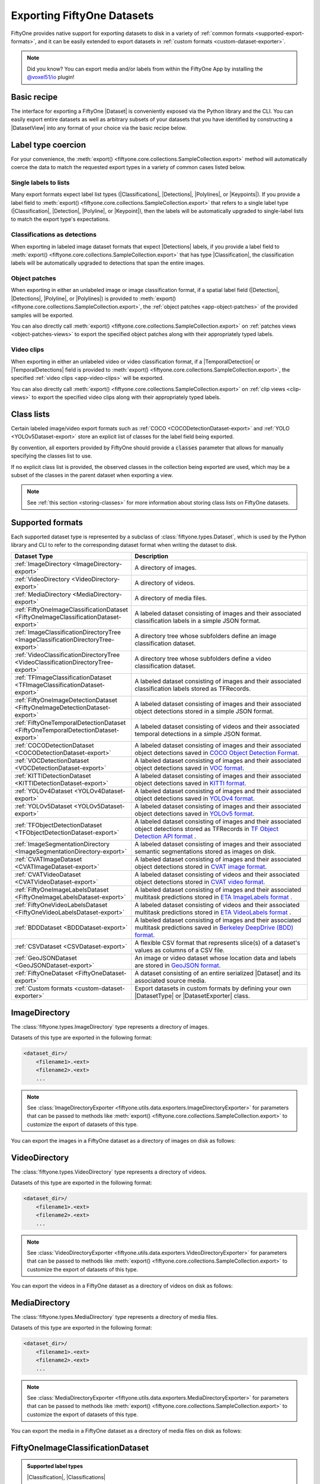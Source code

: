 .. _exporting-datasets:

Exporting FiftyOne Datasets
===========================

.. default-role:: code

FiftyOne provides native support for exporting datasets to disk in a
variety of :ref:`common formats <supported-export-formats>`, and it can be
easily extended to export datasets in
:ref:`custom formats <custom-dataset-exporter>`.

.. note::

    Did you know? You can export media and/or labels from within the FiftyOne
    App by installing the
    `@voxel51/io <https://github.com/voxel51/fiftyone-plugins/tree/main/plugins/io>`_
    plugin!

Basic recipe
------------

The interface for exporting a FiftyOne |Dataset| is conveniently exposed via
the Python library and the CLI. You can easily export entire datasets as well
as arbitrary subsets of your datasets that you have identified by constructing
a |DatasetView| into any format of your choice via the basic recipe below.

.. tabs::

  .. group-tab:: Python

    You can export a |Dataset| or |DatasetView| via their
    :meth:`export() <fiftyone.core.collections.SampleCollection.export>`
    method:

    .. code-block:: python
        :linenos:

        import fiftyone as fo

        # The Dataset or DatasetView containing the samples you wish to export
        dataset_or_view = fo.load_dataset(...)

        # The directory to which to write the exported dataset
        export_dir = "/path/for/export"

        # The name of the sample field containing the label that you wish to export
        # Used when exporting labeled datasets (e.g., classification or detection)
        label_field = "ground_truth"  # for example

        # The type of dataset to export
        # Any subclass of `fiftyone.types.Dataset` is supported
        dataset_type = fo.types.COCODetectionDataset  # for example

        # Export the dataset
        dataset_or_view.export(
            export_dir=export_dir,
            dataset_type=dataset_type,
            label_field=label_field,
        )

    Note the `label_field` argument in the above example, which specifies the
    particular label field that you wish to export. This is necessary if your
    FiftyOne dataset contains multiple label fields.

    The :meth:`export() <fiftyone.core.collections.SampleCollection.export>`
    method also provides additional parameters that you can use to configure
    the export. For example, you can use the `data_path` and `labels_path`
    parameters to independently customize the location of the exported media
    and labels, including labels-only exports:

    .. code-block:: python
        :linenos:

        # Export **only** labels in the `ground_truth` field in COCO format
        # with absolute image filepaths in the labels
        dataset_or_view.export(
            dataset_type=fo.types.COCODetectionDataset,
            labels_path="/path/for/export.json",
            label_field="ground_truth",
            abs_paths=True,
        )

    Or you can use the `export_media` parameter to configure whether to copy,
    move, symlink, or omit the media files from the export:

    .. code-block:: python
        :linenos:

        # Export the labels in the `ground_truth` field in COCO format, and
        # move (rather than copy) the source media to the output directory
        dataset_or_view.export(
            export_dir="/path/for/export",
            dataset_type=fo.types.COCODetectionDataset,
            label_field="ground_truth",
            export_media="move",
        )

    In general, you can pass any parameter for the |DatasetExporter| of the
    format you're writing to
    :meth:`export() <fiftyone.core.collections.SampleCollection.export>`.

  .. group-tab:: CLI

    You can export a FiftyOne dataset
    :ref:`via the CLI <cli-fiftyone-datasets-export>`:

    .. code-block:: shell

        # The name of the FiftyOne dataset to export
        NAME="your-dataset"

        # The directory to which to write the exported dataset
        EXPORT_DIR=/path/for/export

        # The name of the sample field containing the label that you wish to export
        # Used when exporting labeled datasets (e.g., classification or detection)
        LABEL_FIELD=ground_truth  # for example

        # The type of dataset to export
        # Any subclass of `fiftyone.types.Dataset` is supported
        TYPE=fiftyone.types.COCODetectionDataset  # for example

        # Export the dataset
        fiftyone datasets export $NAME \
            --export-dir $EXPORT_DIR \
            --type $TYPE \
            --label-field $LABEL_FIELD

    Note the `LABEL_FIELD` argument in the above example, which specifies the
    particular label field that you wish to export. This is necessary your
    FiftyOne dataset contains multiple label fields.

    You can use the :ref:`kwargs option <cli-fiftyone-datasets-export>` to
    provide additional parameters to configure the export. For example, you can
    use the `data_path` and `labels_path` parameters to independently
    customize the location of the exported media and labels, including
    labels-only exports:

    .. code-block:: shell

        # Export **only** labels in the `ground_truth` field in COCO format
        # with absolute image filepaths in the labels
        fiftyone datasets export $NAME \
            --type fiftyone.types.COCODetectionDataset \
            --label-field ground_truth \
            --kwargs \
                labels_path=/path/for/labels.json \
                abs_paths=True

    Or you can use the `export_media` parameter to configure whether to copy,
    move, symlink, or omit the media files from the export:

    .. code-block:: shell

        # Export the labels in the `ground_truth` field in COCO format, and
        # move (rather than copy) the source media to the output directory
        fiftyone datasets export $NAME \
            --export-dir /path/for/export \
            --type fiftyone.types.COCODetectionDataset \
            --label-field ground_truth \
            --kwargs export_media=move

    In general, you can pass any parameter for the |DatasetExporter| of the
    format you're writing via the
    :ref:`kwargs option <cli-fiftyone-datasets-export>`.

.. _export-label-coercion:

Label type coercion
-------------------

For your convenience, the
:meth:`export() <fiftyone.core.collections.SampleCollection.export>` method
will automatically coerce the data to match the requested export types in a
variety of common cases listed below.

Single labels to lists
~~~~~~~~~~~~~~~~~~~~~~

Many export formats expect label list types
(|Classifications|, |Detections|, |Polylines|, or |Keypoints|). If you provide
a label field to
:meth:`export() <fiftyone.core.collections.SampleCollection.export>` that
refers to a single label type (|Classification|, |Detection|, |Polyline|, or
|Keypoint|), then the labels will be automatically upgraded to single-label
lists to match the export type's expectations.

.. code-block:: python
    :linenos:

    import fiftyone as fo
    import fiftyone.zoo as foz

    dataset = foz.load_zoo_dataset("quickstart")
    patches = dataset.to_patches("ground_truth")

    # The `ground_truth` field has type `Detection`, but COCO format expects
    # `Detections`, so the labels are automatically coerced to single-label lists
    patches.export(
        export_dir="/tmp/quickstart/detections",
        dataset_type=fo.types.COCODetectionDataset,
        label_field="ground_truth",
    )

Classifications as detections
~~~~~~~~~~~~~~~~~~~~~~~~~~~~~

When exporting in labeled image dataset formats that expect |Detections|
labels, if you provide a label field to
:meth:`export() <fiftyone.core.collections.SampleCollection.export>` that has
type |Classification|, the classification labels will be automatically upgraded
to detections that span the entire images.

.. code-block:: python
    :linenos:

    import fiftyone as fo
    import fiftyone.zoo as foz

    dataset = foz.load_zoo_dataset("quickstart").limit(5).clone()

    for idx, sample in enumerate(dataset):
        sample["attribute"] = fo.Classification(label=str(idx))
        sample.save()

    # Exports the `attribute` classifications as detections that span entire images
    dataset.export(
        export_dir="/tmp/quickstart/attributes",
        dataset_type=fo.types.COCODetectionDataset,
        label_field="attribute",
    )

Object patches
~~~~~~~~~~~~~~

When exporting in either an unlabeled image or image classification format, if
a spatial label field (|Detection|, |Detections|, |Polyline|, or |Polylines|)
is provided to
:meth:`export() <fiftyone.core.collections.SampleCollection.export>`, the
:ref:`object patches <app-object-patches>` of the provided samples will be
exported.

.. code-block:: python
    :linenos:

    import fiftyone as fo
    import fiftyone.zoo as foz

    dataset = foz.load_zoo_dataset("quickstart")

    # No label field is provided; only images are exported
    dataset.export(
        export_dir="/tmp/quickstart/images",
        dataset_type=fo.types.ImageDirectory,
    )

    # A detections field is provided, so the object patches are exported as a
    # directory of images
    dataset.export(
        export_dir="/tmp/quickstart/patches",
        dataset_type=fo.types.ImageDirectory,
        label_field="ground_truth",
    )

    # A detections field is provided, so the object patches are exported as an
    # image classification directory tree
    dataset.export(
        export_dir="/tmp/quickstart/objects",
        dataset_type=fo.types.ImageClassificationDirectoryTree,
        label_field="ground_truth",
    )

You can also directly call
:meth:`export() <fiftyone.core.collections.SampleCollection.export>` on
:ref:`patches views <object-patches-views>` to export the specified object
patches along with their appropriately typed labels.

.. code-block:: python
    :linenos:

    # Continuing from above...

    patches = dataset.to_patches("ground_truth")

    # Export the object patches as a directory of images
    patches.export(
        export_dir="/tmp/quickstart/also-patches",
        dataset_type=fo.types.ImageDirectory,
    )

    # Export the object patches as an image classification directory tree
    patches.export(
        export_dir="/tmp/quickstart/also-objects",
        dataset_type=fo.types.ImageClassificationDirectoryTree,
    )

Video clips
~~~~~~~~~~~

When exporting in either an unlabeled video or video classification format, if
a |TemporalDetection| or |TemporalDetections| field is provided to
:meth:`export() <fiftyone.core.collections.SampleCollection.export>`, the
specified :ref:`video clips <app-video-clips>` will be exported.

.. code-block:: python
    :linenos:

    import fiftyone as fo
    import fiftyone.zoo as foz

    dataset = foz.load_zoo_dataset("quickstart-video", max_samples=2)

    # Add some temporal detections to the dataset
    sample1 = dataset.first()
    sample1["events"] = fo.TemporalDetections(
        detections=[
            fo.TemporalDetection(label="first", support=[31, 60]),
            fo.TemporalDetection(label="second", support=[90, 120]),
        ]
    )
    sample1.save()

    sample2 = dataset.last()
    sample2["events"] = fo.TemporalDetections(
        detections=[
            fo.TemporalDetection(label="first", support=[16, 45]),
            fo.TemporalDetection(label="second", support=[75, 104]),
        ]
    )
    sample2.save()

    # A temporal detection field is provided, so the clips are exported as a
    # directory of videos
    dataset.export(
        export_dir="/tmp/quickstart-video/clips",
        dataset_type=fo.types.VideoDirectory,
        label_field="events",
    )

    # A temporal detection field is provided, so the clips are exported as a
    # video classification directory tree
    dataset.export(
        export_dir="/tmp/quickstart-video/video-classifications",
        dataset_type=fo.types.VideoClassificationDirectoryTree,
        label_field="events",
    )

You can also directly call
:meth:`export() <fiftyone.core.collections.SampleCollection.export>` on
:ref:`clip views <clip-views>` to export the specified video clips along with
their appropriately typed labels.

.. code-block:: python
    :linenos:

    # Continuing from above...

    clips = dataset.to_clips("events")

    # Export the clips as a directory of videos
    clips.export(
        export_dir="/tmp/quickstart-video/also-clips",
        dataset_type=fo.types.VideoDirectory,
    )

    # Export the clips as a video classification directory tree
    clips.export(
        export_dir="/tmp/quickstart-video/clip-classifications",
        dataset_type=fo.types.VideoClassificationDirectoryTree,
    )

    # Export the clips along with their associated frame labels
    clips.export(
        export_dir="/tmp/quickstart-video/clip-frame-labels",
        dataset_type=fo.types.FiftyOneVideoLabelsDataset,
        frame_labels_field="detections",
    )

.. _export-class-lists:

Class lists
-----------

Certain labeled image/video export formats such as
:ref:`COCO <COCODetectionDataset-export>` and
:ref:`YOLO <YOLOv5Dataset-export>` store an explicit list of classes for the
label field being exported.

By convention, all exporters provided by FiftyOne should provide a `classes`
parameter that allows for manually specifying the classes list to use.

If no explicit class list is provided, the observed classes in the collection
being exported are used, which may be a subset of the classes in the parent
dataset when exporting a view.

.. note::

    See :ref:`this section <storing-classes>` for more information about
    storing class lists on FiftyOne datasets.

.. code-block:: python
    :linenos:

    import fiftyone as fo
    import fiftyone.zoo as foz
    from fiftyone import ViewField as F

    # Load 10 samples containing cats and dogs (among other objects)
    dataset = foz.load_zoo_dataset(
        "coco-2017",
        split="validation",
        classes=["cat", "dog"],
        shuffle=True,
        max_samples=10,
    )

    # Loading zoo datasets generally populates the `default_classes` attribute
    print(len(dataset.default_classes))  # 91

    # Create a view that only contains cats and dogs
    view = dataset.filter_labels("ground_truth", F("label").is_in(["cat", "dog"]))

    # By default, only the observed classes will be stored as COCO categories
    view.export(
        labels_path="/tmp/coco1.json",
        dataset_type=fo.types.COCODetectionDataset,
    )

    # However, if desired, we can explicitly provide a classes list
    view.export(
        labels_path="/tmp/coco2.json",
        dataset_type=fo.types.COCODetectionDataset,
        classes=dataset.default_classes,
    )

.. _supported-export-formats:

Supported formats
-----------------

Each supported dataset type is represented by a subclass of
:class:`fiftyone.types.Dataset`, which is used by the Python library and CLI to
refer to the corresponding dataset format when writing the dataset to disk.

.. table::
    :widths: 40 60

    +--------------------------------------------------------------------+------------------------------------------------------------------------------------+
    | Dataset Type                                                       | Description                                                                        |
    +====================================================================+====================================================================================+
    | :ref:`ImageDirectory <ImageDirectory-export>`                      | A directory of images.                                                             |
    +--------------------------------------------------------------------+------------------------------------------------------------------------------------+
    | :ref:`VideoDirectory <VideoDirectory-export>`                      | A directory of videos.                                                             |
    +--------------------------------------------------------------------+------------------------------------------------------------------------------------+
    | :ref:`MediaDirectory <MediaDirectory-export>`                      | A directory of media files.                                                        |
    +--------------------------------------------------------------------+------------------------------------------------------------------------------------+
    | :ref:`FiftyOneImageClassificationDataset                           | A labeled dataset consisting of images and their associated classification labels  |
    | <FiftyOneImageClassificationDataset-export>`                       | in a simple JSON format.                                                           |
    +--------------------------------------------------------------------+------------------------------------------------------------------------------------+
    | :ref:`ImageClassificationDirectoryTree                             | A directory tree whose subfolders define an image classification dataset.          |
    | <ImageClassificationDirectoryTree-export>`                         |                                                                                    |
    +--------------------------------------------------------------------+------------------------------------------------------------------------------------+
    | :ref:`VideoClassificationDirectoryTree                             | A directory tree whose subfolders define a video classification dataset.           |
    | <VideoClassificationDirectoryTree-export>`                         |                                                                                    |
    +--------------------------------------------------------------------+------------------------------------------------------------------------------------+
    | :ref:`TFImageClassificationDataset                                 | A labeled dataset consisting of images and their associated classification labels  |
    | <TFImageClassificationDataset-export>`                             | stored as TFRecords.                                                               |
    +--------------------------------------------------------------------+------------------------------------------------------------------------------------+
    | :ref:`FiftyOneImageDetectionDataset                                | A labeled dataset consisting of images and their associated object detections      |
    | <FiftyOneImageDetectionDataset-export>`                            | stored in a simple JSON format.                                                    |
    +--------------------------------------------------------------------+------------------------------------------------------------------------------------+
    | :ref:`FiftyOneTemporalDetectionDataset                             | A labeled dataset consisting of videos and their associated temporal detections in |
    | <FiftyOneTemporalDetectionDataset-export>`                         | a simple JSON format.                                                              |
    +--------------------------------------------------------------------+------------------------------------------------------------------------------------+
    | :ref:`COCODetectionDataset                                         | A labeled dataset consisting of images and their associated object detections      |
    | <COCODetectionDataset-export>`                                     | saved in `COCO Object Detection Format <https://cocodataset.org/#format-data>`_.   |
    +--------------------------------------------------------------------+------------------------------------------------------------------------------------+
    | :ref:`VOCDetectionDataset                                          | A labeled dataset consisting of images and their associated object detections      |
    | <VOCDetectionDataset-export>`                                      | saved in `VOC format <http://host.robots.ox.ac.uk/pascal/VOC>`_.                   |
    +--------------------------------------------------------------------+------------------------------------------------------------------------------------+
    | :ref:`KITTIDetectionDataset <KITTIDetectionDataset-export>`        | A labeled dataset consisting of images and their associated object detections      |
    |                                                                    | saved in `KITTI format <http://www.cvlibs.net/datasets/kitti/eval\_object.php>`_.  |
    +--------------------------------------------------------------------+------------------------------------------------------------------------------------+
    | :ref:`YOLOv4Dataset <YOLOv4Dataset-export>`                        | A labeled dataset consisting of images and their associated object detections      |
    |                                                                    | saved in `YOLOv4 format <https://github.com/AlexeyAB/darknet>`_.                   |
    +--------------------------------------------------------------------+------------------------------------------------------------------------------------+
    | :ref:`YOLOv5Dataset <YOLOv5Dataset-export>`                        | A labeled dataset consisting of images and their associated object detections      |
    |                                                                    | saved in `YOLOv5 format <https://github.com/ultralytics/yolov5>`_.                 |
    +--------------------------------------------------------------------+------------------------------------------------------------------------------------+
    | :ref:`TFObjectDetectionDataset <TFObjectDetectionDataset-export>`  | A labeled dataset consisting of images and their associated object detections      |
    |                                                                    | stored as TFRecords in `TF Object Detection API format \                           |
    |                                                                    | <https://github.com/tensorflow/models/blob/master/research/object\_detection>`_.   |
    +--------------------------------------------------------------------+------------------------------------------------------------------------------------+
    | :ref:`ImageSegmentationDirectory                                   | A labeled dataset consisting of images and their associated semantic segmentations |
    | <ImageSegmentationDirectory-export>`                               | stored as images on disk.                                                          |
    +--------------------------------------------------------------------+------------------------------------------------------------------------------------+
    | :ref:`CVATImageDataset <CVATImageDataset-export>`                  | A labeled dataset consisting of images and their associated object detections      |
    |                                                                    | stored in `CVAT image format <https://github.com/opencv/cvat>`_.                   |
    +--------------------------------------------------------------------+------------------------------------------------------------------------------------+
    | :ref:`CVATVideoDataset <CVATVideoDataset-export>`                  | A labeled dataset consisting of videos and their associated object detections      |
    |                                                                    | stored in `CVAT video format <https://github.com/opencv/cvat>`_.                   |
    +--------------------------------------------------------------------+------------------------------------------------------------------------------------+
    | :ref:`FiftyOneImageLabelsDataset                                   | A labeled dataset consisting of images and their associated multitask predictions  |
    | <FiftyOneImageLabelsDataset-export>`                               | stored in `ETA ImageLabels format \                                                |
    |                                                                    | <https://github.com/voxel51/eta/blob/develop/docs/image_labels_guide.md>`_.        |
    +--------------------------------------------------------------------+------------------------------------------------------------------------------------+
    | :ref:`FiftyOneVideoLabelsDataset                                   | A labeled dataset consisting of videos and their associated multitask predictions  |
    | <FiftyOneVideoLabelsDataset-export>`                               | stored in `ETA VideoLabels format \                                                |
    |                                                                    | <https://github.com/voxel51/eta/blob/develop/docs/video_labels_guide.md>`_.        |
    +--------------------------------------------------------------------+------------------------------------------------------------------------------------+
    | :ref:`BDDDataset <BDDDataset-export>`                              | A labeled dataset consisting of images and their associated multitask predictions  |
    |                                                                    | saved in `Berkeley DeepDrive (BDD) format <http://bdd-data.berkeley.edu>`_.        |
    +--------------------------------------------------------------------+------------------------------------------------------------------------------------+
    | :ref:`CSVDataset <CSVDataset-export>`                              | A flexible CSV format that represents slice(s) of a dataset's values as columns of |
    |                                                                    | a CSV file.                                                                        |
    +--------------------------------------------------------------------+------------------------------------------------------------------------------------+
    | :ref:`GeoJSONDataset <GeoJSONDataset-export>`                      | An image or video dataset whose location data and labels are stored in             |
    |                                                                    | `GeoJSON format <https://en.wikipedia.org/wiki/GeoJSON>`_.                         |
    +--------------------------------------------------------------------+------------------------------------------------------------------------------------+
    | :ref:`FiftyOneDataset <FiftyOneDataset-export>`                    | A dataset consisting of an entire serialized |Dataset| and its associated source   |
    |                                                                    | media.                                                                             |
    +--------------------------------------------------------------------+------------------------------------------------------------------------------------+
    | :ref:`Custom formats <custom-dataset-exporter>`                    | Export datasets in custom formats by defining your own |DatasetType| or            |
    |                                                                    | |DatasetExporter| class.                                                           |
    +--------------------------------------------------------------------+------------------------------------------------------------------------------------+

.. _ImageDirectory-export:

ImageDirectory
--------------

The :class:`fiftyone.types.ImageDirectory` type represents a directory of
images.

Datasets of this type are exported in the following format:

.. code-block:: text

    <dataset_dir>/
        <filename1>.<ext>
        <filename2>.<ext>
        ...

.. note::

    See :class:`ImageDirectoryExporter <fiftyone.utils.data.exporters.ImageDirectoryExporter>`
    for parameters that can be passed to methods like
    :meth:`export() <fiftyone.core.collections.SampleCollection.export>`
    to customize the export of datasets of this type.

You can export the images in a FiftyOne dataset as a directory of images on
disk as follows:

.. tabs::

  .. group-tab:: Python

    .. code-block:: python
        :linenos:

        import fiftyone as fo

        export_dir = "/path/for/images-dir"

        # The dataset or view to export
        dataset_or_view = fo.load_dataset(...)

        # Export the dataset
        dataset_or_view.export(
            export_dir=export_dir, dataset_type=fo.types.ImageDirectory
        )

  .. group-tab:: CLI

    .. code-block:: shell

        NAME=my-dataset
        EXPORT_DIR=/path/to/images-dir

        # Export the dataset
        fiftyone datasets export $NAME \
            --export-dir $EXPORT_DIR \
            --type fiftyone.types.ImageDirectory

.. _VideoDirectory-export:

VideoDirectory
--------------

The :class:`fiftyone.types.VideoDirectory` type represents a directory of
videos.

Datasets of this type are exported in the following format:

.. code-block:: text

    <dataset_dir>/
        <filename1>.<ext>
        <filename2>.<ext>
        ...

.. note::

    See :class:`VideoDirectoryExporter <fiftyone.utils.data.exporters.VideoDirectoryExporter>`
    for parameters that can be passed to methods like
    :meth:`export() <fiftyone.core.collections.SampleCollection.export>`
    to customize the export of datasets of this type.

You can export the videos in a FiftyOne dataset as a directory of videos on
disk as follows:

.. tabs::

  .. group-tab:: Python

    .. code-block:: python
        :linenos:

        import fiftyone as fo

        export_dir = "/path/for/videos-dir"

        # The dataset or view to export
        dataset_or_view = fo.load_dataset(...)

        # Export the dataset
        dataset_or_view.export(
            export_dir=export_dir, dataset_type=fo.types.VideoDirectory
        )

  .. group-tab:: CLI

    .. code-block:: shell

        NAME=my-dataset
        EXPORT_DIR=/path/to/videos-dir

        # Export the dataset
        fiftyone datasets export $NAME \
            --export-dir $EXPORT_DIR \
            --type fiftyone.types.VideoDirectory

.. _MediaDirectory-export:

MediaDirectory
--------------

The :class:`fiftyone.types.MediaDirectory` type represents a directory of
media files.

Datasets of this type are exported in the following format:

.. code-block:: text

    <dataset_dir>/
        <filename1>.<ext>
        <filename2>.<ext>
        ...

.. note::

    See :class:`MediaDirectoryExporter <fiftyone.utils.data.exporters.MediaDirectoryExporter>`
    for parameters that can be passed to methods like
    :meth:`export() <fiftyone.core.collections.SampleCollection.export>`
    to customize the export of datasets of this type.

You can export the media in a FiftyOne dataset as a directory of media files on
disk as follows:

.. tabs::

  .. group-tab:: Python

    .. code-block:: python
        :linenos:

        import fiftyone as fo

        export_dir = "/path/for/media-dir"

        # The dataset or view to export
        dataset_or_view = fo.load_dataset(...)

        # Export the dataset
        dataset_or_view.export(
            export_dir=export_dir, dataset_type=fo.types.MediaDirectory
        )

  .. group-tab:: CLI

    .. code-block:: shell

        NAME=my-dataset
        EXPORT_DIR=/path/to/media-dir

        # Export the dataset
        fiftyone datasets export $NAME \
            --export-dir $EXPORT_DIR \
            --type fiftyone.types.MediaDirectory

.. _FiftyOneImageClassificationDataset-export:

FiftyOneImageClassificationDataset
----------------------------------

.. admonition:: Supported label types
    :class: note

    |Classification|, |Classifications|

The :class:`fiftyone.types.FiftyOneImageClassificationDataset` type represents
a labeled dataset consisting of images and their associated classification
label(s) stored in a simple JSON format.

Datasets of this type are exported in the following format:

.. code-block:: text

    <dataset_dir>/
        data/
            <uuid1>.<ext>
            <uuid2>.<ext>
            ...
        labels.json

In the simplest case, `labels.json` will be a JSON file in the following
format:

.. code-block:: text

    {
        "classes": [
            "<labelA>",
            "<labelB>",
            ...
        ],
        "labels": {
            "<uuid1>": <target>,
            "<uuid2>": <target>,
            ...
        }
    }

If the `classes` field is included in the JSON, the `target` values are class
IDs that are mapped to class label strings via `classes[target]`. If no
`classes` are included, then the `target` values directly store the label
strings.

The target value in `labels` for unlabeled images is `None`.

If you wish to export classifications with associated confidences and/or
additional  attributes, you can use the `include_confidence` and
`include_attributes` parameters to include this information in the export.
In this case, `labels.json` will have the following format:

.. code-block:: text

    {
        "classes": [
            "<labelA>",
            "<labelB>",
            ...
        ],
        "labels": {
            "<uuid1>": {
                "label": <target>,
                "confidence": <optional-confidence>,
                "attributes": {
                    <optional-name>: <optional-value>,
                    ...
                }
            },
            "<uuid2>": {
                "label": <target>,
                "confidence": <optional-confidence>,
                "attributes": {
                    <optional-name>: <optional-value>,
                    ...
                }
            },
            ...
        }
    }

You can also export multilabel classification fields, in which case
`labels.json` will have the following format:

.. code-block:: text

    {
        "classes": [
            "<labelA>",
            "<labelB>",
            ...
        ],
        "labels": {
            "<uuid1>": [<target1>, <target2>, ...],
            "<uuid2>": [<target1>, <target2>, ...],
            ...
        }
    }

where the target values in `labels` may be class strings, class IDs, or dicts
in the format described above defining class labels, confidences, and optional
attributes, depending on how you configured the export.

.. note::

    See :class:`FiftyOneImageClassificationDatasetExporter <fiftyone.utils.data.exporters.FiftyOneImageClassificationDatasetExporter>`
    for parameters that can be passed to methods like
    :meth:`export() <fiftyone.core.collections.SampleCollection.export>`
    to customize the export of datasets of this type.

You can export a FiftyOne dataset as an image classification dataset stored on
disk in the above format as follows:

.. tabs::

  .. group-tab:: Python

    .. code-block:: python
        :linenos:

        import fiftyone as fo

        export_dir = "/path/for/image-classification-dataset"
        label_field = "ground_truth"  # for example

        # The dataset or view to export
        dataset_or_view = fo.load_dataset(...)

        # Export the dataset
        dataset_or_view.export(
            export_dir=export_dir,
            dataset_type=fo.types.FiftyOneImageClassificationDataset,
            label_field=label_field,
        )

  .. group-tab:: CLI

    .. code-block:: shell

        NAME=my-dataset
        EXPORT_DIR=/path/for/image-classification-dataset
        LABEL_FIELD=ground_truth  # for example

        # Export the dataset
        fiftyone datasets export $NAME \
            --export-dir $EXPORT_DIR \
            --label-field $LABEL_FIELD \
            --type fiftyone.types.FiftyOneImageClassificationDataset

.. note::

    You can pass the optional `classes` parameter to
    :meth:`export() <fiftyone.core.collections.SampleCollection.export>` to
    explicitly define the class list to use in the exported labels. Otherwise,
    the strategy outlined in :ref:`this section <export-class-lists>` will be
    used to populate the class list.

You can also perform labels-only exports in this format by providing the
`labels_path` parameter instead of `export_dir` to
:meth:`export() <fiftyone.core.collections.SampleCollection.export>` to specify
a location to write (only) the labels.

.. note::

    You can optionally include the `export_media=False` option to
    :meth:`export() <fiftyone.core.collections.SampleCollection.export>` to
    make it explicit that you only wish to export labels, although this will be
    inferred if you do not provide an `export_dir` or `data_path`.

By default, the filenames of your images will be used as keys in the exported
labels. However, you can also provide the optional `rel_dir` parameter to
:meth:`export() <fiftyone.core.collections.SampleCollection.export>` to specify
a prefix to strip from each image path to generate a key for the image. This
argument allows for populating nested subdirectories that match the shape of
the input paths.

.. tabs::

  .. group-tab:: Python

    .. code-block:: python
        :linenos:

        import fiftyone as fo

        labels_path = "/path/for/labels.json"
        label_field = "ground_truth"  # for example

        # The dataset or view to export
        dataset_or_view = fo.load_dataset(...)

        # Export labels using the basename of each image as keys
        dataset_or_view.export(
            dataset_type=fo.types.FiftyOneImageClassificationDataset,
            labels_path=labels_path,
            label_field=label_field,
        )

        # Export labels using the relative path of each image with respect to
        # the given `rel_dir` as keys
        dataset_or_view.export(
            dataset_type=fo.types.FiftyOneImageClassificationDataset,
            labels_path=labels_path,
            label_field=label_field,
            rel_dir="/common/images/dir",
        )

  .. group-tab:: CLI

    .. code-block:: shell

        NAME=my-dataset
        LABELS_PATH=/path/for/labels.json
        LABEL_FIELD=ground_truth  # for example

        # Export labels using the basename of each image as keys
        fiftyone datasets export $NAME \
            --label-field $LABEL_FIELD \
            --type fiftyone.types.FiftyOneImageClassificationDataset \
            --kwargs labels_path=$LABELS_PATH

        # Export labels using the relative path of each image with respect to
        # the given `rel_dir` as keys
        fiftyone datasets export $NAME \
            --label-field $LABEL_FIELD \
            --type fiftyone.types.FiftyOneImageClassificationDataset \
            --kwargs \
                labels_path=$LABELS_PATH \
                rel_dir=/common/images/dir

.. _ImageClassificationDirectoryTree-export:

ImageClassificationDirectoryTree
--------------------------------

.. admonition:: Supported label types
    :class: note

    |Classification|

The :class:`fiftyone.types.ImageClassificationDirectoryTree` type represents a
directory tree whose subfolders define an image classification dataset.

Datasets of this type are exported in the following format:

.. code-block:: text

    <dataset_dir>/
        <classA>/
            <image1>.<ext>
            <image2>.<ext>
            ...
        <classB>/
            <image1>.<ext>
            <image2>.<ext>
            ...
        ...

Unlabeled images are stored in a subdirectory named `_unlabeled`.

.. note::

    See :class:`ImageClassificationDirectoryTreeExporter <fiftyone.utils.data.exporters.ImageClassificationDirectoryTreeExporter>`
    for parameters that can be passed to methods like
    :meth:`export() <fiftyone.core.collections.SampleCollection.export>`
    to customize the export of datasets of this type.

You can export a FiftyOne dataset as an image classification directory tree
stored on disk in the above format as follows:

.. tabs::

  .. group-tab:: Python

    .. code-block:: python
        :linenos:

        import fiftyone as fo

        export_dir = "/path/for/image-classification-dir-tree"
        label_field = "ground_truth"  # for example

        # The dataset or view to export
        dataset_or_view = fo.load_dataset(...)

        # Export the dataset
        dataset_or_view.export(
            export_dir=export_dir,
            dataset_type=fo.types.ImageClassificationDirectoryTree,
            label_field=label_field,
        )

  .. group-tab:: CLI

    .. code-block:: shell

        NAME=my-dataset
        EXPORT_DIR=/path/for/image-classification-dir-tree
        LABEL_FIELD=ground_truth  # for example

        # Export the dataset
        fiftyone datasets export $NAME \
            --export-dir $EXPORT_DIR \
            --label-field $LABEL_FIELD \
            --type fiftyone.types.ImageClassificationDirectoryTree

.. _VideoClassificationDirectoryTree-export:

VideoClassificationDirectoryTree
--------------------------------

.. admonition:: Supported label types
    :class: note

    |Classification|

The :class:`fiftyone.types.VideoClassificationDirectoryTree` type represents a
directory tree whose subfolders define a video classification dataset.

Datasets of this type are exported in the following format:

.. code-block:: text

    <dataset_dir>/
        <classA>/
            <video1>.<ext>
            <video2>.<ext>
            ...
        <classB>/
            <video1>.<ext>
            <video2>.<ext>
            ...
        ...

Unlabeled videos are stored in a subdirectory named `_unlabeled`.

.. note::

    See :class:`VideoClassificationDirectoryTreeExporter <fiftyone.utils.data.exporters.VideoClassificationDirectoryTreeExporter>`
    for parameters that can be passed to methods like
    :meth:`export() <fiftyone.core.collections.SampleCollection.export>`
    to customize the export of datasets of this type.

You can export a FiftyOne dataset as a video classification directory tree
stored on disk in the above format as follows:

.. tabs::

  .. group-tab:: Python

    .. code-block:: python
        :linenos:

        import fiftyone as fo

        export_dir = "/path/for/video-classification-dir-tree"
        label_field = "ground_truth"  # for example

        # The dataset or view to export
        dataset_or_view = fo.load_dataset(...)

        # Export the dataset
        dataset_or_view.export(
            export_dir=export_dir,
            dataset_type=fo.types.VideoClassificationDirectoryTree,
            label_field=label_field,
        )

  .. group-tab:: CLI

    .. code-block:: shell

        NAME=my-dataset
        EXPORT_DIR=/path/for/video-classification-dir-tree
        LABEL_FIELD=ground_truth  # for example

        # Export the dataset
        fiftyone datasets export $NAME \
            --export-dir $EXPORT_DIR \
            --label-field $LABEL_FIELD \
            --type fiftyone.types.VideoClassificationDirectoryTree

.. _TFImageClassificationDataset-export:

TFImageClassificationDataset
----------------------------

.. admonition:: Supported label types
    :class: note

    |Classification|

The :class:`fiftyone.types.TFImageClassificationDataset` type represents a
labeled dataset consisting of images and their associated classification labels
stored as
`TFRecords <https://www.tensorflow.org/tutorials/load_data/tfrecord>`_.

Datasets of this type are exported in the following format:

.. code-block:: text

    <dataset_dir>/
        tf.records-?????-of-?????

where the features of the (possibly sharded) TFRecords are stored in the
following format:

.. code-block:: python

    {
        # Image dimensions
        "height": tf.io.FixedLenFeature([], tf.int64),
        "width": tf.io.FixedLenFeature([], tf.int64),
        "depth": tf.io.FixedLenFeature([], tf.int64),
        # Image filename
        "filename": tf.io.FixedLenFeature([], tf.int64),
        # The image extension
        "format": tf.io.FixedLenFeature([], tf.string),
        # Encoded image bytes
        "image_bytes": tf.io.FixedLenFeature([], tf.string),
        # Class label string
        "label": tf.io.FixedLenFeature([], tf.string, default_value=""),
    }

For unlabeled samples, the TFRecords do not contain `label` features.

.. note::

    See :class:`TFImageClassificationDatasetExporter <fiftyone.utils.tf.TFImageClassificationDatasetExporter>`
    for parameters that can be passed to methods like
    :meth:`export() <fiftyone.core.collections.SampleCollection.export>`
    to customize the export of datasets of this type.

You can export a FiftyOne dataset as a directory of TFRecords in the above
format as follows:

.. tabs::

  .. group-tab:: Python

    .. code-block:: python
        :linenos:

        import fiftyone as fo

        export_dir = "/path/for/tf-image-classification-dataset"
        label_field = "ground_truth"  # for example

        # The dataset or view to export
        dataset_or_view = fo.load_dataset(...)

        # Export the dataset
        dataset_or_view.export(
            export_dir=export_dir,
            dataset_type=fo.types.TFImageClassificationDataset,
            label_field=label_field,
        )

  .. group-tab:: CLI

    .. code-block:: shell

        NAME=my-dataset
        EXPORT_DIR=/path/for/tf-image-classification-dataset
        LABEL_FIELD=ground_truth  # for example

        # Export the dataset
        fiftyone datasets export $NAME \
            --export-dir $EXPORT_DIR \
            --label-field $LABEL_FIELD \
            --type fiftyone.types.TFImageClassificationDataset

.. note::

    You can provide the `tf_records_path` argument instead of `export_dir` in
    the examples above to directly specify the path to the TFRecord(s) to
    write. See
    :class:`TFImageClassificationDatasetExporter <fiftyone.utils.tf.TFImageClassificationDatasetExporter>`
    for details.

.. _FiftyOneImageDetectionDataset-export:

FiftyOneImageDetectionDataset
-----------------------------

.. admonition:: Supported label types
    :class: note

    |Detections|

The :class:`fiftyone.types.FiftyOneImageDetectionDataset` type represents a
labeled dataset consisting of images and their associated object detections
stored in a simple JSON format.

Datasets of this type are exported in the following format:

.. code-block:: text

    <dataset_dir>/
        data/
            <uuid1>.<ext>
            <uuid2>.<ext>
            ...
        labels.json

where `labels.json` is a JSON file in the following format:

.. code-block:: text

    {
        "classes": [
            <labelA>,
            <labelB>,
            ...
        ],
        "labels": {
            <uuid1>: [
                {
                    "label": <target>,
                    "bounding_box": [
                        <top-left-x>, <top-left-y>, <width>, <height>
                    ],
                    "confidence": <optional-confidence>,
                    "attributes": {
                        <optional-name>: <optional-value>,
                        ...
                    }
                },
                ...
            ],
            <uuid2>: [
                ...
            ],
            ...
        }
    }

and where the bounding box coordinates are expressed as relative values in
`[0, 1] x [0, 1]`.

If the `classes` field is included in the JSON, the `target` values are class
IDs that are mapped to class label strings via `classes[target]`. If no
`classes` are included, then the `target` values directly store the label
strings.

The target value in `labels` for unlabeled images is `None`.

By default, confidences and any additional dynamic attributes of your
detections will be automatically included in the export. However, you can
provide the optional `include_confidence` and `include_attributes` parameters
to customize this behavior.

.. note::

    See :class:`FiftyOneImageDetectionDatasetExporter <fiftyone.utils.data.exporters.FiftyOneImageDetectionDatasetExporter>`
    for parameters that can be passed to methods like
    :meth:`export() <fiftyone.core.collections.SampleCollection.export>`
    to customize the export of datasets of this type.

You can export a FiftyOne dataset as an image detection dataset in the above
format as follows:

.. tabs::

  .. group-tab:: Python

    .. code-block:: python
        :linenos:

        import fiftyone as fo

        export_dir = "/path/for/image-detection-dataset"
        label_field = "ground_truth"  # for example

        # The dataset or view to export
        dataset_or_view = fo.load_dataset(...)

        # Export the dataset
        dataset_or_view.export(
            export_dir=export_dir,
            dataset_type=fo.types.FiftyOneImageDetectionDataset,
            label_field=label_field,
        )

  .. group-tab:: CLI

    .. code-block:: shell

        NAME=my-dataset
        EXPORT_DIR=/path/for/image-detection-dataset
        LABEL_FIELD=ground_truth  # for example

        # Export the dataset
        fiftyone datasets export $NAME \
            --export-dir $EXPORT_DIR \
            --label-field $LABEL_FIELD \
            --type fiftyone.types.FiftyOneImageDetectionDataset

.. note::

    You can pass the optional `classes` parameter to
    :meth:`export() <fiftyone.core.collections.SampleCollection.export>` to
    explicitly define the class list to use in the exported labels. Otherwise,
    the strategy outlined in :ref:`this section <export-class-lists>` will be
    used to populate the class list.

You can also perform labels-only exports in this format by providing the
`labels_path` parameter instead of `export_dir` to
:meth:`export() <fiftyone.core.collections.SampleCollection.export>` to specify
a location to write (only) the labels.

.. note::

    You can optionally include the `export_media=False` option to
    :meth:`export() <fiftyone.core.collections.SampleCollection.export>` to
    make it explicit that you only wish to export labels, although this will be
    inferred if you do not provide an `export_dir` or `data_path`.

By default, the filenames of your images will be used as keys in the exported
labels. However, you can also provide the optional `rel_dir` parameter to
:meth:`export() <fiftyone.core.collections.SampleCollection.export>` to specify
a prefix to strip from each image path to generate a key for the image. This
argument allows for populating nested subdirectories that match the shape of
the input paths.

.. tabs::

  .. group-tab:: Python

    .. code-block:: python
        :linenos:

        import fiftyone as fo

        labels_path = "/path/for/labels.json"
        label_field = "ground_truth"  # for example

        # The dataset or view to export
        dataset_or_view = fo.load_dataset(...)

        # Export labels using the basename of each image as keys
        dataset_or_view.export(
            dataset_type=fo.types.FiftyOneImageDetectionDataset,
            labels_path=labels_path,
            label_field=label_field,
        )

        # Export labels using the relative path of each image with respect to
        # the given `rel_dir` as keys
        dataset_or_view.export(
            dataset_type=fo.types.FiftyOneImageDetectionDataset,
            labels_path=labels_path,
            label_field=label_field,
            rel_dir="/common/images/dir",
        )

  .. group-tab:: CLI

    .. code-block:: shell

        NAME=my-dataset
        LABELS_PATH=/path/for/labels.json
        LABEL_FIELD=ground_truth  # for example

        # Export labels using the basename of each image as keys
        fiftyone datasets export $NAME \
            --label-field $LABEL_FIELD \
            --type fiftyone.types.FiftyOneImageDetectionDataset \
            --kwargs labels_path=$LABELS_PATH

        # Export labels using the relative path of each image with respect to
        # the given `rel_dir` as keys
        fiftyone datasets export $NAME \
            --label-field $LABEL_FIELD \
            --type fiftyone.types.FiftyOneImageDetectionDataset \
            --kwargs \
                labels_path=$LABELS_PATH \
                rel_dir=/common/images/dir

.. _FiftyOneTemporalDetectionDataset-export:

FiftyOneTemporalDetectionDataset
--------------------------------

.. admonition:: Supported label types
    :class: note

    |TemporalDetections|

The :class:`fiftyone.types.FiftyOneTemporalDetectionDataset` type represents a
labeled dataset consisting of videos and their associated temporal detections
stored in a simple JSON format.

Datasets of this type are exported in the following format:

.. code-block:: text

    <dataset_dir>/
        data/
            <uuid1>.<ext>
            <uuid2>.<ext>
            ...
        labels.json

where `labels.json` is a JSON file in the following format:

.. code-block:: text

    {
        "classes": [
            "<labelA>",
            "<labelB>",
            ...
        ],
        "labels": {
            "<uuid1>": [
                {
                    "label": <target>,
                    "support": [<first-frame>, <last-frame>],
                    "confidence": <optional-confidence>,
                    "attributes": {
                        <optional-name>: <optional-value>,
                        ...
                    }
                },
                {
                    "label": <target>,
                    "support": [<first-frame>, <last-frame>],
                    "confidence": <optional-confidence>,
                    "attributes": {
                        <optional-name>: <optional-value>,
                        ...
                    }
                },
                ...
            ],
            "<uuid2>": [
                {
                    "label": <target>,
                    "timestamps": [<start-timestamp>, <stop-timestamp>],
                    "confidence": <optional-confidence>,
                    "attributes": {
                        <optional-name>: <optional-value>,
                        ...
                    }
                },
                {
                    "label": <target>,
                    "timestamps": [<start-timestamp>, <stop-timestamp>],
                    "confidence": <optional-confidence>,
                    "attributes": {
                        <optional-name>: <optional-value>,
                        ...
                    }
                },
            ],
            ...
        }
    }

By default, the `support` keys will be populated with the `[first, last]` frame
numbers of the detections, but you can pass the `use_timestamps=True` key
during export to instead populate the `timestamps` keys with the
`[start, stop]` timestamps of the detections, in seconds.

If the `classes` field is included in the JSON, the `target` values are class
IDs that are mapped to class label strings via `classes[target]`. If no
`classes` are included, then the `target` values directly store the label
strings.

The target value in `labels` for unlabeled videos is `None`.

By default, confidences and any additional dynamic attributes of your
detections will be automatically included in the export. However, you can
provide the optional `include_confidence` and `include_attributes` parameters
to customize this behavior.

.. note::

    See :class:`FiftyOneTemporalDetectionDatasetExporter <fiftyone.utils.data.exporters.FiftyOneTemporalDetectionDatasetExporter>`
    for parameters that can be passed to methods like
    :meth:`export() <fiftyone.core.collections.SampleCollection.export>`
    to customize the export of datasets of this type.

You can export a FiftyOne dataset as a temporal detection dataset stored on
disk in the above format as follows:

.. tabs::

  .. group-tab:: Python

    .. code-block:: python
        :linenos:

        import fiftyone as fo

        export_dir = "/path/for/temporal-detection-dataset"
        label_field = "ground_truth"  # for example

        # The dataset or view to export
        dataset_or_view = fo.load_dataset(...)

        # Export the dataset
        dataset_or_view.export(
            export_dir=export_dir,
            dataset_type=fo.types.FiftyOneTemporalDetectionDataset,
            label_field=label_field,
        )

  .. group-tab:: CLI

    .. code-block:: shell

        NAME=my-dataset
        EXPORT_DIR=/path/for/temporal-detection-dataset
        LABEL_FIELD=ground_truth  # for example

        # Export the dataset
        fiftyone datasets export $NAME \
            --export-dir $EXPORT_DIR \
            --label-field $LABEL_FIELD \
            --type fiftyone.types.FiftyOneTemporalDetectionDataset

.. note::

    You can pass the optional `classes` parameter to
    :meth:`export() <fiftyone.core.collections.SampleCollection.export>` to
    explicitly define the class list to use in the exported labels. Otherwise,
    the strategy outlined in :ref:`this section <export-class-lists>` will be
    used to populate the class list.

You can also perform labels-only exports in this format by providing the
`labels_path` parameter instead of `export_dir` to
:meth:`export() <fiftyone.core.collections.SampleCollection.export>` to specify
a location to write (only) the labels.

.. note::

    You can optionally include the `export_media=False` option to
    :meth:`export() <fiftyone.core.collections.SampleCollection.export>` to
    make it explicit that you only wish to export labels, although this will be
    inferred if you do not provide an `export_dir` or `data_path`.

By default, the filenames of your images will be used as keys in the exported
labels. However, you can also provide the optional `rel_dir` parameter to
:meth:`export() <fiftyone.core.collections.SampleCollection.export>` to specify
a prefix to strip from each image path to generate a key for the image. This
argument allows for populating nested subdirectories that match the shape of
the input paths.

.. tabs::

  .. group-tab:: Python

    .. code-block:: python
        :linenos:

        import fiftyone as fo

        labels_path = "/path/for/labels.json"
        label_field = "ground_truth"  # for example

        # The dataset or view to export
        dataset_or_view = fo.load_dataset(...)

        # Export labels using the basename of each image as keys
        dataset_or_view.export(
            dataset_type=fo.types.FiftyOneTemporalDetectionDataset,
            labels_path=labels_path,
            label_field=label_field,
        )

        # Export labels using the relative path of each image with respect to
        # the given `rel_dir` as keys
        dataset_or_view.export(
            dataset_type=fo.types.FiftyOneTemporalDetectionDataset,
            labels_path=labels_path,
            label_field=label_field,
            rel_dir="/common/images/dir",
        )

  .. group-tab:: CLI

    .. code-block:: shell

        NAME=my-dataset
        LABELS_PATH=/path/for/labels.json
        LABEL_FIELD=ground_truth  # for example

        # Export labels using the basename of each image as keys
        fiftyone datasets export $NAME \
            --label-field $LABEL_FIELD \
            --type fiftyone.types.FiftyOneTemporalDetectionDataset \
            --kwargs labels_path=$LABELS_PATH

        # Export labels using the relative path of each image with respect to
        # the given `rel_dir` as keys
        fiftyone datasets export $NAME \
            --label-field $LABEL_FIELD \
            --type fiftyone.types.FiftyOneTemporalDetectionDataset \
            --kwargs \
                labels_path=$LABELS_PATH \
                rel_dir=/common/images/dir

.. _COCODetectionDataset-export:

COCODetectionDataset
--------------------

.. admonition:: Supported label types
    :class: note

    |Detections|, |Polylines|, |Keypoints|

The :class:`fiftyone.types.COCODetectionDataset` type represents a labeled
dataset consisting of images and their associated object detections saved in
`COCO Object Detection Format <https://cocodataset.org/#format-data>`_.

Datasets of this type are exported in the following format:

.. code-block:: text

    <dataset_dir>/
        data/
            <filename0>.<ext>
            <filename1>.<ext>
            ...
        labels.json

where `labels.json` is a JSON file in the following format:

.. code-block:: text

    {
        "info": {
            "year": "",
            "version": "",
            "description": "Exported from FiftyOne",
            "contributor": "",
            "url": "https://voxel51.com/fiftyone",
            "date_created": "2020-06-19T09:48:27"
        },
        "licenses": [],
        "categories": [
            {
                "id": 1,
                "name": "cat",
                "supercategory": "animal"
            },
            ...
        ],
        "images": [
            {
                "id": 1,
                "license": null,
                "file_name": "<filename0>.<ext>",
                "height": 480,
                "width": 640,
                "date_captured": null
            },
            ...
        ],
        "annotations": [
            {
                "id": 1,
                "image_id": 1,
                "category_id": 1,
                "bbox": [260, 177, 231, 199],
                "segmentation": [...],
                "score": 0.95,
                "area": 45969,
                "iscrowd": 0
            },
            ...
        ]
    }

See `this page <https://cocodataset.org/#format-data>`_ for a full
specification of the `segmentation` field, which will only be included if you
export |Detections| with instance masks populated or |Polylines|.

For unlabeled datasets, `labels.json` does not contain an `annotations` field.

The `file_name` attribute of the labels file encodes the location of the
corresponding images, which can be any of the following:

-   The filename of an image in the `data/` folder
-   A relative path like `path/to/filename.ext` specifying the relative path to
    the image in a nested subfolder of `data/`
-   An absolute path to an image, which may or may not be in the `data/` folder

.. note::

    See :class:`COCODetectionDatasetExporter <fiftyone.utils.coco.COCODetectionDatasetExporter>`
    for parameters that can be passed to methods like
    :meth:`export() <fiftyone.core.collections.SampleCollection.export>`
    to customize the export of datasets of this type.

You can export a FiftyOne dataset as a COCO detection dataset in the above
format as follows:

.. tabs::

  .. group-tab:: Python

    .. code-block:: python
        :linenos:

        import fiftyone as fo

        export_dir = "/path/for/image-detection-dataset"
        label_field = "ground_truth"  # for example

        # The dataset or view to export
        dataset_or_view = fo.load_dataset(...)

        # Export the dataset
        dataset_or_view.export(
            export_dir=export_dir,
            dataset_type=fo.types.COCODetectionDataset,
            label_field=label_field,
        )

  .. group-tab:: CLI

    .. code-block:: shell

        NAME=my-dataset
        EXPORT_DIR=/path/for/coco-detection-dataset
        LABEL_FIELD=ground_truth  # for example

        # Export the dataset
        fiftyone datasets export $NAME \
            --export-dir $EXPORT_DIR \
            --label-field $LABEL_FIELD \
            --type fiftyone.types.COCODetectionDataset

.. note::

    You can pass the optional `classes` or `categories` parameters to
    :meth:`export() <fiftyone.core.collections.SampleCollection.export>` to
    explicitly define the class list/category IDs to use in the exported
    labels. Otherwise, the strategy outlined in
    :ref:`this section <export-class-lists>` will be used to populate the class
    list.

You can also perform labels-only exports of COCO-formatted labels by providing
the `labels_path` parameter instead of `export_dir`:

.. tabs::

  .. group-tab:: Python

    .. code-block:: python
        :linenos:

        import fiftyone as fo

        labels_path = "/path/for/coco-labels.json"
        label_field = "ground_truth"  # for example

        # The dataset or view to export
        dataset_or_view = fo.load_dataset(...)

        # Export labels
        dataset_or_view.export(
            dataset_type=fo.types.COCODetectionDataset,
            labels_path=labels_path,
            label_field=label_field,
        )

  .. group-tab:: CLI

    .. code-block:: shell

        NAME=my-dataset
        LABELS_PATH=/path/for/coco-labels.json
        LABEL_FIELD=ground_truth  # for example

        # Export labels
        fiftyone datasets export $NAME \
            --label-field $LABEL_FIELD \
            --type fiftyone.types.COCODetectionDataset \
            --kwargs labels_path=$LABELS_PATH

.. _VOCDetectionDataset-export:

VOCDetectionDataset
-------------------

.. admonition:: Supported label types
    :class: note

    |Detections|

The :class:`fiftyone.types.VOCDetectionDataset` type represents a labeled
dataset consisting of images and their associated object detections saved in
`VOC format <http://host.robots.ox.ac.uk/pascal/VOC>`_.

Datasets of this type are exported in the following format:

.. code-block:: text

    <dataset_dir>/
        data/
            <uuid1>.<ext>
            <uuid2>.<ext>
            ...
        labels/
            <uuid1>.xml
            <uuid2>.xml
            ...

where the labels XML files are in the following format:

.. code-block:: xml

    <annotation>
        <folder></folder>
        <filename>image.ext</filename>
        <path>/path/to/dataset-dir/data/image.ext</path>
        <source>
            <database></database>
        </source>
        <size>
            <width>640</width>
            <height>480</height>
            <depth>3</depth>
        </size>
        <segmented></segmented>
        <object>
            <name>cat</name>
            <pose></pose>
            <truncated>0</truncated>
            <difficult>0</difficult>
            <occluded>0</occluded>
            <bndbox>
                <xmin>256</xmin>
                <ymin>200</ymin>
                <xmax>450</xmax>
                <ymax>400</ymax>
            </bndbox>
        </object>
        <object>
            <name>dog</name>
            <pose></pose>
            <truncated>1</truncated>
            <difficult>1</difficult>
            <occluded>1</occluded>
            <bndbox>
                <xmin>128</xmin>
                <ymin>100</ymin>
                <xmax>350</xmax>
                <ymax>300</ymax>
            </bndbox>
        </object>
        ...
    </annotation>

Samples with no values for certain attributes (like `pose` in the above
example) are left empty.

Unlabeled images have no corresponding file in `labels/`.

.. note::

    See :class:`VOCDetectionDatasetExporter <fiftyone.utils.voc.VOCDetectionDatasetExporter>`
    for parameters that can be passed to methods like
    :meth:`export() <fiftyone.core.collections.SampleCollection.export>`
    to customize the export of datasets of this type.

You can export a FiftyOne dataset as a VOC detection dataset in the above
format as follows:

.. tabs::

  .. group-tab:: Python

    .. code-block:: python
        :linenos:

        import fiftyone as fo

        export_dir = "/path/for/voc-detection-dataset"
        label_field = "ground_truth"  # for example

        # The dataset or view to export
        dataset_or_view = fo.load_dataset(...)

        # Export the dataset
        dataset_or_view.export(
            export_dir=export_dir,
            dataset_type=fo.types.VOCDetectionDataset,
            label_field=label_field,
        )

  .. group-tab:: CLI

    .. code-block:: shell

        NAME=my-dataset
        EXPORT_DIR=/path/for/voc-detection-dataset
        LABEL_FIELD=ground_truth  # for example

        # Export the dataset
        fiftyone datasets export $NAME \
            --export-dir $EXPORT_DIR \
            --label-field $LABEL_FIELD \
            --type fiftyone.types.VOCDetectionDataset

You can also perform labels-only exports of VOC-formatted labels by providing
the `labels_path` parameter instead of `export_dir`:

.. tabs::

  .. group-tab:: Python

    .. code-block:: python
        :linenos:

        import fiftyone as fo

        labels_path = "/path/for/voc-labels"
        label_field = "ground_truth"  # for example

        # The dataset or view to export
        dataset_or_view = fo.load_dataset(...)

        # Export labels
        dataset_or_view.export(
            dataset_type=fo.types.VOCDetectionDataset,
            labels_path=labels_path,
            label_field=label_field,
        )

  .. group-tab:: CLI

    .. code-block:: shell

        NAME=my-dataset
        LABELS_PATH=/path/for/voc-labels
        LABEL_FIELD=ground_truth  # for example

        # Export labels
        fiftyone datasets export $NAME \
            --label-field $LABEL_FIELD \
            --type fiftyone.types.VOCDetectionDataset \
            --kwargs labels_path=$LABELS_PATH

.. _KITTIDetectionDataset-export:

KITTIDetectionDataset
---------------------

.. admonition:: Supported label types
    :class: note

    |Detections|

The :class:`fiftyone.types.KITTIDetectionDataset` type represents a labeled
dataset consisting of images and their associated object detections saved in
`KITTI format <http://www.cvlibs.net/datasets/kitti/eval_object.php>`_.

Datasets of this type are exported in the following format:

.. code-block:: text

    <dataset_dir>/
        data/
            <uuid1>.<ext>
            <uuid2>.<ext>
            ...
        labels/
            <uuid1>.txt
            <uuid2>.txt
            ...

where the labels TXT files are space-delimited files where each row corresponds
to an object and the 15 (and optional 16th score) columns have the following
meanings:

+----------+-------------+-------------------------------------------------------------+---------+
| \# of    | Name        | Description                                                 | Default |
| columns  |             |                                                             |         |
+==========+=============+=============================================================+=========+
| 1        | type        | The object label                                            |         |
+----------+-------------+-------------------------------------------------------------+---------+
| 1        | truncated   | A float in `[0, 1]`, where 0 is non-truncated and           | 0       |
|          |             | 1 is fully truncated. Here, truncation refers to the object |         |
|          |             | leaving image boundaries                                    |         |
+----------+-------------+-------------------------------------------------------------+---------+
| 1        | occluded    | An int in `(0, 1, 2, 3)` indicating occlusion state,        | 0       |
|          |             | where:- 0 = fully visible- 1 = partly occluded- 2 =         |         |
|          |             | largely occluded- 3 = unknown                               |         |
+----------+-------------+-------------------------------------------------------------+---------+
| 1        | alpha       | Observation angle of the object, in `[-pi, pi]`             | 0       |
+----------+-------------+-------------------------------------------------------------+---------+
| 4        | bbox        | 2D bounding box of object in the image in pixels, in the    |         |
|          |             | format `[xtl, ytl, xbr, ybr]`                               |         |
+----------+-------------+-------------------------------------------------------------+---------+
| 1        | dimensions  | 3D object dimensions, in meters, in the format              | 0       |
|          |             | `[height, width, length]`                                   |         |
+----------+-------------+-------------------------------------------------------------+---------+
| 1        | location    | 3D object location `(x, y, z)` in camera coordinates        | 0       |
|          |             | (in meters)                                                 |         |
+----------+-------------+-------------------------------------------------------------+---------+
| 1        | rotation\_y | Rotation around the y-axis in camera coordinates, in        | 0       |
|          |             | `[-pi, pi]`                                                 |         |
+----------+-------------+-------------------------------------------------------------+---------+
| 1        | score       | `(optional)` A float confidence for the detection           |         |
+----------+-------------+-------------------------------------------------------------+---------+

The `default` column above indicates the default value that will be used when
writing datasets in this type whose samples do not contain the necessary
field(s).

Unlabeled images have no corresponding file in `labels/`.

.. note::

    See :class:`KITTIDetectionDatasetExporter <fiftyone.utils.kitti.KITTIDetectionDatasetExporter>`
    for parameters that can be passed to methods like
    :meth:`export() <fiftyone.core.collections.SampleCollection.export>`
    to customize the export of datasets of this type.

You can export a FiftyOne dataset as a KITTI detection dataset in the above
format as follows:

.. tabs::

  .. group-tab:: Python

    .. code-block:: python
        :linenos:

        import fiftyone as fo

        export_dir = "/path/for/kitti-detection-dataset"
        label_field = "ground_truth"  # for example

        # The dataset or view to export
        dataset_or_view = fo.load_dataset(...)

        # Export the dataset
        dataset_or_view.export(
            export_dir=export_dir,
            dataset_type=fo.types.KITTIDetectionDataset,
            label_field=label_field,
        )

  .. group-tab:: CLI

    .. code-block:: shell

        NAME=my-dataset
        EXPORT_DIR=/path/for/kitti-detection-dataset
        LABEL_FIELD=ground_truth  # for example

        # Export the dataset
        fiftyone datasets export $NAME \
            --export-dir $EXPORT_DIR \
            --label-field $LABEL_FIELD \
            --type fiftyone.types.KITTIDetectionDataset

You can also perform labels-only exports of KITTI-formatted labels by providing
the `labels_path` parameter instead of `export_dir`:

.. tabs::

  .. group-tab:: Python

    .. code-block:: python
        :linenos:

        import fiftyone as fo

        labels_path = "/path/for/kitti-labels"
        label_field = "ground_truth"  # for example

        # The dataset or view to export
        dataset_or_view = fo.load_dataset(...)

        # Export labels
        dataset_or_view.export(
            dataset_type=fo.types.KITTIDetectionDataset,
            labels_path=labels_path,
            label_field=label_field,
        )

  .. group-tab:: CLI

    .. code-block:: shell

        NAME=my-dataset
        LABELS_PATH=/path/for/kitti-labels
        LABEL_FIELD=ground_truth  # for example

        # Export labels
        fiftyone datasets export $NAME \
            --label-field $LABEL_FIELD \
            --type fiftyone.types.KITTIDetectionDataset \
            --kwargs labels_path=$LABELS_PATH

.. _YOLOv4Dataset-export:

YOLOv4Dataset
-------------

.. admonition:: Supported label types
    :class: note

    |Detections| |Polylines|

The :class:`fiftyone.types.YOLOv4Dataset` type represents a labeled dataset
consisting of images and their associated object detections saved in
`YOLOv4 format <https://github.com/AlexeyAB/darknet>`_.

Datasets of this type are exported in the following format:

.. code-block:: text

    <dataset_dir>/
        obj.names
        images.txt
        data/
            <uuid1>.<ext>
            <uuid1>.txt
            <uuid2>.<ext>
            <uuid2>.txt
            ...

where `obj.names` contains the object class labels:

.. code-block:: text

    <label-0>
    <label-1>
    ...

and `images.txt` contains the list of images in `data/`:

.. code-block:: text

    data/<uuid1>.<ext>
    data/<uuid2>.<ext>
    ...

and the TXT files in `data/` are space-delimited files where each row
corresponds to an object in the image of the same name, in one of the following
formats:

.. code-block:: text

    # Detections
    <target> <x-center> <y-center> <width> <height>
    <target> <x-center> <y-center> <width> <height> <confidence>

    # Polygons
    <target> <x1> <y1> <x2> <y2> <x3> <y3> ...

where `<target>` is the zero-based integer index of the object class label from
`obj.names`, all coordinates are expressed as relative values in
`[0, 1] x [0, 1]`, and `<confidence>` is an optional confidence in `[0, 1]`,
which will be included only if you pass the optional `include_confidence=True`
flag to the export.

Unlabeled images have no corresponding TXT file in `data/`.

.. note::

    See :class:`YOLOv4DatasetExporter <fiftyone.utils.yolo.YOLOv4DatasetExporter>`
    for parameters that can be passed to methods like
    :meth:`export() <fiftyone.core.collections.SampleCollection.export>`
    to customize the export of datasets of this type.

You can export a FiftyOne dataset as a YOLOv4 dataset in the above format as
follows:

.. tabs::

  .. group-tab:: Python

    .. code-block:: python
        :linenos:

        import fiftyone as fo

        export_dir = "/path/for/yolov4-dataset"
        label_field = "ground_truth"  # for example

        # The dataset or view to export
        dataset_or_view = fo.load_dataset(...)

        # Export the dataset
        dataset_or_view.export(
            export_dir=export_dir,
            dataset_type=fo.types.YOLOv4Dataset,
            label_field=label_field,
        )

  .. group-tab:: CLI

    .. code-block:: shell

        NAME=my-dataset
        EXPORT_DIR=/path/for/yolov4-dataset
        LABEL_FIELD=ground_truth  # for example

        # Export the dataset
        fiftyone datasets export $NAME \
            --export-dir $EXPORT_DIR \
            --label-field $LABEL_FIELD \
            --type fiftyone.types.YOLOv4Dataset

.. note::

    You can pass the optional `classes` parameter to
    :meth:`export() <fiftyone.core.collections.SampleCollection.export>` to
    explicitly define the class list to use in the exported labels. Otherwise,
    the strategy outlined in :ref:`this section <export-class-lists>` will be
    used to populate the class list.

You can also perform labels-only exports of YOLO-formatted labels by providing
the `labels_path` parameter instead of `export_dir`:

.. tabs::

  .. group-tab:: Python

    .. code-block:: python
        :linenos:

        import fiftyone as fo

        labels_path = "/path/for/yolo-labels"
        label_field = "ground_truth"  # for example

        # The dataset or view to export
        dataset_or_view = fo.load_dataset(...)

        # Export labels
        dataset_or_view.export(
            dataset_type=fo.types.YOLOv4Dataset,
            labels_path=labels_path,
            label_field=label_field,
        )

  .. group-tab:: CLI

    .. code-block:: shell

        NAME=my-dataset
        LABELS_PATH=/path/for/yolo-labels
        LABEL_FIELD=ground_truth  # for example

        # Export labels
        fiftyone datasets export $NAME \
            --label-field $LABEL_FIELD \
            --type fiftyone.types.YOLOv4Dataset \
            --kwargs labels_path=$LABELS_PATH

.. _YOLOv5Dataset-export:

YOLOv5Dataset
-------------

.. admonition:: Supported label types
    :class: note

    |Detections| |Polylines|

The :class:`fiftyone.types.YOLOv5Dataset` type represents a labeled dataset
consisting of images and their associated object detections saved in
`YOLOv5 format <https://github.com/ultralytics/yolov5>`_.

Datasets of this type are exported in the following format:

.. code-block:: text

    <dataset_dir>/
        dataset.yaml
        images/
            train/
                <uuid1>.<ext>
                <uuid2>.<ext>
                ...
            val/
                <uuid3>.<ext>
                <uuid4>.<ext>
                ...
        labels/
            train/
                <uuid1>.txt
                <uuid2>.txt
                ...
            val/
                <uuid3>.txt
                <uuid4>.txt
                ...

where `dataset.yaml` contains the following information:

.. code-block:: text

    path: <dataset_dir>  # optional
    train: ./images/train/
    val: ./images/val/

    names:
      0: list
      1: of
      2: classes
      ...

See `this page <https://docs.ultralytics.com/datasets/detect>`_ for a full
description of the possible format of `dataset.yaml`. In particular, the
dataset may contain one or more splits with arbitrary names, as the specific
split being imported or exported is specified by the `split` argument to
:class:`fiftyone.utils.yolo.YOLOv5DatasetExporter`. Also, `dataset.yaml` can be
located outside of `<dataset_dir>` as long as the optional `path` is provided.

The TXT files in `labels/` are space-delimited files where each row corresponds
to an object in the image of the same name, in one of the following formats:

.. code-block:: text

    # Detections
    <target> <x-center> <y-center> <width> <height>
    <target> <x-center> <y-center> <width> <height> <confidence>

    # Polygons
    <target> <x1> <y1> <x2> <y2> <x3> <y3> ...

where `<target>` is the zero-based integer index of the object class label from
`names`, all coordinates are expressed as relative values in `[0, 1] x [0, 1]`,
and `<confidence>` is an optional confidence in `[0, 1]`, which will be
included only if you pass the optional `include_confidence=True` flag to the
export.

Unlabeled images have no corresponding TXT file in `labels/`. The label file
path for each image is obtained by replacing `images/` with `labels/` in the
respective image path.

.. note::

    See :class:`YOLOv5DatasetExporter <fiftyone.utils.yolo.YOLOv5DatasetExporter>`
    for parameters that can be passed to methods like
    :meth:`export() <fiftyone.core.collections.SampleCollection.export>`
    to customize the export of datasets of this type.

You can export a FiftyOne dataset as a YOLOv5 dataset in the above format as
follows:

.. code-block:: python
    :linenos:

    import fiftyone as fo

    export_dir = "/path/for/yolov5-dataset"
    label_field = "ground_truth"  # for example

    # The splits to export
    splits = ["train", "val"]

    # All splits must use the same classes list
    classes = ["list", "of", "classes"]

    # The dataset or view to export
    # We assume the dataset uses sample tags to encode the splits to export
    dataset_or_view = fo.load_dataset(...)

    # Export the splits
    for split in splits:
        split_view = dataset_or_view.match_tags(split)
        split_view.export(
            export_dir=export_dir,
            dataset_type=fo.types.YOLOv5Dataset,
            label_field=label_field,
            split=split,
            classes=classes,
        )

.. note::

    You can pass the optional `classes` parameter to
    :meth:`export() <fiftyone.core.collections.SampleCollection.export>` to
    explicitly define the class list to use in the exported labels. Otherwise,
    the strategy outlined in :ref:`this section <export-class-lists>` will be
    used to populate the class list.

You can also perform labels-only exports of YOLO-formatted labels by providing
the `labels_path` parameter instead of `export_dir`:

.. code-block:: python
    :linenos:

    import fiftyone as fo

    labels_path = "/path/for/yolo-labels"
    label_field = "ground_truth"  # for example

    # The dataset or view to export
    dataset_or_view = fo.load_dataset(...)

    # Export labels
    dataset_or_view.export(
        dataset_type=fo.types.YOLOv5Dataset,
        labels_path=labels_path,
        label_field=label_field,
    )

.. _TFObjectDetectionDataset-export:

TFObjectDetectionDataset
------------------------

.. admonition:: Supported label types
    :class: note

    |Detections|

The :class:`fiftyone.types.TFObjectDetectionDataset` type represents a labeled
dataset consisting of images and their associated object detections stored as
`TFRecords <https://www.tensorflow.org/tutorials/load_data/tfrecord>`_ in
`TF Object Detection API format <https://github.com/tensorflow/models/blob/master/research/object_detection>`_.

Datasets of this type are exported in the following format:

.. code-block:: text

    <dataset_dir>/
        tf.records-?????-of-?????

where the features of the (possibly sharded) TFRecords are stored in the
following format:

.. code-block:: python

    {
        # Image dimensions
        "image/height": tf.io.FixedLenFeature([], tf.int64),
        "image/width": tf.io.FixedLenFeature([], tf.int64),

        # Image filename is used for both of these when writing
        "image/filename": tf.io.FixedLenFeature([], tf.string),
        "image/source_id": tf.io.FixedLenFeature([], tf.string),

        # Encoded image bytes
        "image/encoded": tf.io.FixedLenFeature([], tf.string),

        # Image format, either `jpeg` or `png`
        "image/format": tf.io.FixedLenFeature([], tf.string),

        # Normalized bounding box coordinates in `[0, 1]`
        "image/object/bbox/xmin": tf.io.FixedLenSequenceFeature(
            [], tf.float32, allow_missing=True
        ),
        "image/object/bbox/xmax": tf.io.FixedLenSequenceFeature(
            [], tf.float32, allow_missing=True
        ),
        "image/object/bbox/ymin": tf.io.FixedLenSequenceFeature(
            [], tf.float32, allow_missing=True
        ),
        "image/object/bbox/ymax": tf.io.FixedLenSequenceFeature(
            [], tf.float32, allow_missing=True
        ),

        # Class label string
        "image/object/class/text": tf.io.FixedLenSequenceFeature(
            [], tf.string, allow_missing=True
        ),

        # Integer class ID
        "image/object/class/label": tf.io.FixedLenSequenceFeature(
            [], tf.int64, allow_missing=True
        ),
    }

The TFRecords for unlabeled samples do not contain `image/object/*` features.

.. note::

    See :class:`TFObjectDetectionDatasetExporter <fiftyone.utils.tf.TFObjectDetectionDatasetExporter>`
    for parameters that can be passed to methods like
    :meth:`export() <fiftyone.core.collections.SampleCollection.export>`
    to customize the export of datasets of this type.

You can export a FiftyOne dataset as a directory of TFRecords in the above
format as follows:

.. tabs::

  .. group-tab:: Python

    .. code-block:: python
        :linenos:

        import fiftyone as fo

        export_dir = "/path/for/tf-object-detection-dataset"
        label_field = "ground_truth"  # for example

        # The dataset or view to export
        dataset_or_view = fo.load_dataset(...)

        # Export the dataset
        dataset_or_view.export(
            export_dir=export_dir,
            dataset_type=fo.types.TFObjectDetectionDataset,
            label_field=label_field,
        )

  .. group-tab:: CLI

    .. code-block:: shell

        NAME=my-dataset
        EXPORT_DIR=/path/for/tf-object-detection-dataset
        LABEL_FIELD=ground_truth  # for example

        # Export the dataset
        fiftyone datasets export $NAME \
            --export-dir $EXPORT_DIR \
            --label-field $LABEL_FIELD \
            --type fiftyone.types.TFObjectDetectionDataset

.. note::

    You can provide the `tf_records_path` argument instead of `export_dir` in
    the examples above to directly specify the path to the TFRecord(s) to
    write. See
    :class:`TFObjectDetectionDatasetExporter <fiftyone.utils.tf.TFObjectDetectionDatasetExporter>`
    for details.

.. note::

    You can pass the optional `classes` parameter to
    :meth:`export() <fiftyone.core.collections.SampleCollection.export>` to
    explicitly define the class list to use in the exported labels. Otherwise,
    the strategy outlined in :ref:`this section <export-class-lists>` will be
    used to populate the class list.

.. _ImageSegmentationDirectory-export:

ImageSegmentationDirectory
--------------------------

.. admonition:: Supported label types
    :class: note

    |Segmentation|, |Detections|, |Polylines|

The :class:`fiftyone.types.ImageSegmentationDirectory` type represents a
labeled dataset consisting of images and their associated semantic
segmentations stored as images on disk.

Datasets of this type are exported in the following format:

.. code-block:: text

    <dataset_dir>/
        data/
            <filename1>.<ext>
            <filename2>.<ext>
            ...
        labels/
            <filename1>.<ext>
            <filename2>.<ext>
            ...

where `labels/` contains the semantic segmentations stored as images.

By default, the masks will be stored as PNG images, but you can customize this
by passing the optional `mask_format` parameter. The masks will be stored as 8
bit images if they contain at most 256 classes, otherwise 16 bits will be used.

Unlabeled images have no corresponding file in `labels/`.

.. note::

    See :class:`ImageSegmentationDirectoryExporter <fiftyone.utils.data.exporters.ImageSegmentationDirectoryExporter>`
    for parameters that can be passed to methods like
    :meth:`export() <fiftyone.core.collections.SampleCollection.export>`
    to customize the export of datasets of this type.

You can export a FiftyOne dataset as an image segmentation dataset in the above
format as follows:

.. tabs::

  .. group-tab:: Python

    .. code-block:: python
        :linenos:

        import fiftyone as fo

        export_dir = "/path/for/image-segmentation-dataset"
        label_field = "ground_truth"  # for example

        # The dataset or view to export
        dataset_or_view = fo.load_dataset(...)

        # Export the dataset
        dataset_or_view.export(
            export_dir=export_dir,
            dataset_type=fo.types.ImageSegmentationDirectory,
            label_field=label_field,
        )

  .. group-tab:: CLI

    .. code-block:: shell

        NAME=my-dataset
        EXPORT_DIR=/path/for/image-segmentation-dataset
        LABEL_FIELD=ground_truth  # for example

        # Export the dataset
        fiftyone datasets export $NAME \
            --export-dir $EXPORT_DIR \
            --label-field $LABEL_FIELD \
            --type fiftyone.types.ImageSegmentationDirectory

You can also export only the segmentation masks by providing the `labels_path`
parameter instead of `export_dir`:

.. tabs::

  .. group-tab:: Python

    .. code-block:: python
        :linenos:

        import fiftyone as fo

        labels_path = "/path/for/segmentation-masks"
        label_field = "ground_truth"  # for example

        # The dataset or view to export
        dataset_or_view = fo.load_dataset(...)

        # Export labels
        dataset_or_view.export(
            dataset_type=fo.types.ImageSegmentationDirectory,
            labels_path=labels_path,
            label_field=label_field,
        )

  .. group-tab:: CLI

    .. code-block:: shell

        NAME=my-dataset
        LABELS_PATH=/path/for/segmentation-masks
        LABEL_FIELD=ground_truth  # for example

        # Export labels
        fiftyone datasets export $NAME \
            --label-field $LABEL_FIELD \
            --type fiftyone.types.ImageSegmentationDirectory \
            --kwargs labels_path=$LABELS_PATH

.. _CVATImageDataset-export:

CVATImageDataset
----------------

.. admonition:: Supported label types
    :class: note

    |Classifications|, |Detections|, |Polylines|, |Keypoints|

The :class:`fiftyone.types.CVATImageDataset` type represents a labeled dataset
consisting of images and their associated tags and object detections stored in
`CVAT image format <https://github.com/opencv/cvat>`_.

Datasets of this type are exported in the following format:

.. code-block:: text

    <dataset_dir>/
        data/
            <uuid1>.<ext>
            <uuid2>.<ext>
            ...
        labels.xml

where `labels.xml` is an XML file in the following format:

.. code-block:: xml

    <?xml version="1.0" encoding="utf-8"?>
    <annotations>
        <version>1.1</version>
        <meta>
            <task>
                <id>0</id>
                <name>task-name</name>
                <size>51</size>
                <mode>annotation</mode>
                <overlap></overlap>
                <bugtracker></bugtracker>
                <flipped>False</flipped>
                <created>2017-11-20 11:51:51.000000+00:00</created>
                <updated>2017-11-20 11:51:51.000000+00:00</updated>
                <labels>
                    <label>
                        <name>car</name>
                        <attributes>
                            <attribute>
                                <name>type</name>
                                <values>coupe\\nsedan\\ntruck</values>
                            </attribute>
                            ...
                        </attributes>
                    </label>
                    <label>
                        <name>traffic_line</name>
                        <attributes>
                            <attribute>
                                <name>color</name>
                                <values>white\\nyellow</values>
                            </attribute>
                            ...
                        </attributes>
                    </label>
                    ...
                </labels>
            </task>
            <segments>
                <segment>
                    <id>0</id>
                    <start>0</start>
                    <stop>50</stop>
                    <url></url>
                </segment>
            </segments>
            <owner>
                <username></username>
                <email></email>
            </owner>
            <dumped>2017-11-20 11:51:51.000000+00:00</dumped>
        </meta>
        <image id="0" name="<uuid1>.<ext>" width="640" height="480">
            <tag label="urban"></tag>
            ...
            <box label="car" xtl="100" ytl="50" xbr="325" ybr="190" occluded="0">
                <attribute name="type">sedan</attribute>
                ...
            </box>
            ...
            <polygon label="car" points="561.30,916.23;561.30,842.77;...;560.20,966.67" occluded="0">
                <attribute name="make">Honda</attribute>
                ...
            </polygon>
            ...
            <polyline label="traffic_line" points="462.10,0.00;126.80,1200.00" occluded="0">
                <attribute name="color">yellow</attribute>
                ...
            </polyline>
            ...
            <points label="wheel" points="574.90,939.48;1170.16,907.90;...;600.16,459.48" occluded="0">
                <attribute name="location">front_driver_side</attribute>
                ...
            </points>
            ...
        </image>
        ...
        <image id="50" name="<uuid51>.<ext>" width="640" height="480">
            ...
        </image>
    </annotations>

Unlabeled images have no corresponding `image` tag in `labels.xml`.

The `name` field of the `<image>` tags in the labels file encodes the location
of the corresponding images, which can be any of the following:

-   The filename of an image in the `data/` folder
-   A relative path like `path/to/filename.ext` specifying the relative path to
    the image in a nested subfolder of `data/`
-   An absolute path to an image, which may or may not be in the `data/` folder

.. note::

    See :class:`CVATImageDatasetExporter <fiftyone.utils.cvat.CVATImageDatasetExporter>`
    for parameters that can be passed to methods like
    :meth:`export() <fiftyone.core.collections.SampleCollection.export>`
    to customize the export of datasets of this type.

You can export a FiftyOne dataset as a CVAT image dataset in the above format
as follows:

.. tabs::

  .. group-tab:: Python

    .. code-block:: python
        :linenos:

        import fiftyone as fo

        export_dir = "/path/for/cvat-image-dataset"
        label_field = "ground_truth"  # for example

        # The dataset or view to export
        dataset_or_view = fo.load_dataset(...)

        # Export the dataset
        dataset_or_view.export(
            export_dir=export_dir,
            dataset_type=fo.types.CVATImageDataset,
            label_field=label_field,
        )

  .. group-tab:: CLI

    .. code-block:: shell

        NAME=my-dataset
        EXPORT_DIR=/path/for/cvat-image-dataset
        LABEL_FIELD=ground_truth  # for example

        # Export the dataset
        fiftyone datasets export $NAME \
            --export-dir $EXPORT_DIR \
            --label-field $LABEL_FIELD \
            --type fiftyone.types.CVATImageDataset

You can also perform labels-only exports of CVAT-formatted labels by providing
the `labels_path` parameter instead of `export_dir`:

.. tabs::

  .. group-tab:: Python

    .. code-block:: python
        :linenos:

        import fiftyone as fo

        labels_path = "/path/for/cvat-labels.xml"
        label_field = "ground_truth"  # for example

        # The dataset or view to export
        dataset_or_view = fo.load_dataset(...)

        # Export labels
        dataset_or_view.export(
            dataset_type=fo.types.CVATImageDataset,
            labels_path=labels_path,
            label_field=label_field,
        )

  .. group-tab:: CLI

    .. code-block:: shell

        NAME=my-dataset
        LABELS_PATH=/path/for/cvat-labels.xml
        LABEL_FIELD=ground_truth  # for example

        # Export labels
        fiftyone datasets export $NAME \
            --label-field $LABEL_FIELD \
            --type fiftyone.types.CVATImageDataset \
            --kwargs labels_path=$LABELS_PATH

.. _CVATVideoDataset-export:

CVATVideoDataset
----------------

.. admonition:: Supported label types
    :class: note

    |Detections|, |Polylines|, |Keypoints|

The :class:`fiftyone.types.CVATVideoDataset` type represents a labeled dataset
consisting of videos and their associated object detections stored in
`CVAT video format <https://github.com/opencv/cvat>`_.

Datasets of this type are exported in the following format:

.. code-block:: text

    <dataset_dir>/
        data/
            <uuid1>.<ext>
            <uuid2>.<ext>
            ...
        labels/
            <uuid1>.xml
            <uuid2>.xml
            ...

where the labels XML files are stored in the following format:

.. code-block:: xml

    <?xml version="1.0" encoding="utf-8"?>
    <annotations>
        <version>1.1</version>
        <meta>
            <task>
                <id>task-id</id>
                <name>task-name</name>
                <size>51</size>
                <mode>interpolation</mode>
                <overlap></overlap>
                <bugtracker></bugtracker>
                <flipped>False</flipped>
                <created>2017-11-20 11:51:51.000000+00:00</created>
                <updated>2017-11-20 11:51:51.000000+00:00</updated>
                <labels>
                    <label>
                        <name>car</name>
                        <attributes>
                            <attribute>
                                <name>type</name>
                                <values>coupe\\nsedan\\ntruck</values>
                            </attribute>
                            ...
                        </attributes>
                    </label>
                    <label>
                        <name>traffic_line</name>
                        <attributes>
                            <attribute>
                                <name>color</name>
                                <values>white\\nyellow</values>
                            </attribute>
                            ...
                        </attributes>
                    </label>
                    ...
                </labels>
            </task>
            <segments>
                <segment>
                    <id>0</id>
                    <start>0</start>
                    <stop>50</stop>
                    <url></url>
                </segment>
            </segments>
            <owner>
                <username></username>
                <email></email>
            </owner>
            <original_size>
                <width>640</width>
                <height>480</height>
            </original_size>
            <dumped>2017-11-20 11:51:51.000000+00:00</dumped>
        </meta>
        <track id="0" label="car">
            <box frame="0" xtl="100" ytl="50" xbr="325" ybr="190" outside="0" occluded="0" keyframe="1">
                <attribute name="type">sedan</attribute>
                ...
            </box>
            ...
        </track>
        <track id="1" label="car">
            <polygon frame="0" points="561.30,916.23;561.30,842.77;...;560.20,966.67" outside="0" occluded="0" keyframe="1">
                <attribute name="make">Honda</attribute>
                ...
            </polygon>
            ...
        </track>
        ...
        <track id="10" label="traffic_line">
            <polyline frame="10" points="462.10,0.00;126.80,1200.00" outside="0" occluded="0" keyframe="1">
                <attribute name="color">yellow</attribute>
                ...
            </polyline>
            ...
        </track>
        ...
        <track id="88" label="wheel">
            <points frame="176" points="574.90,939.48;1170.16,907.90;...;600.16,459.48" outside="0" occluded="0" keyframe="1">
                <attribute name="location">front_driver_side</attribute>
                ...
            </points>
            ...
        </track>
    </annotations>

Unlabeled videos have no corresponding file in `labels/`.

.. note::

    See :class:`CVATVideoDatasetExporter <fiftyone.utils.cvat.CVATVideoDatasetExporter>`
    for parameters that can be passed to methods like
    :meth:`export() <fiftyone.core.collections.SampleCollection.export>`
    to customize the export of datasets of this type.

You can export a FiftyOne dataset as a CVAT video dataset in the above format
as follows:

.. tabs::

  .. group-tab:: Python

    .. code-block:: python
        :linenos:

        import fiftyone as fo

        export_dir = "/path/for/cvat-video-dataset"
        label_field = "ground_truth"  # for example

        # The dataset or view to export
        dataset_or_view = fo.load_dataset(...)

        # Export the dataset
        dataset_or_view.export(
            export_dir=export_dir,
            dataset_type=fo.types.CVATVideoDataset,
            frame_labels_field=label_field,
        )

  .. group-tab:: CLI

    .. code-block:: shell

        NAME=my-dataset
        EXPORT_DIR=/path/for/cvat-video-dataset
        LABEL_FIELD=ground_truth  # for example

        # Export the dataset
        fiftyone datasets export $NAME \
            --export-dir $EXPORT_DIR \
            --type fiftyone.types.CVATVideoDataset \
            --kwargs frame_labels_field=$LABEL_FIELD

You can also perform labels-only exports of CVAT-formatted labels by providing
the `labels_path` parameter instead of `export_dir`:

.. tabs::

  .. group-tab:: Python

    .. code-block:: python
        :linenos:

        import fiftyone as fo

        labels_path = "/path/for/cvat-labels"
        label_field = "ground_truth"  # for example

        # The dataset or view to export
        dataset_or_view = fo.load_dataset(...)

        # Export labels
        dataset_or_view.export(
            dataset_type=fo.types.CVATVideoDataset,
            labels_path=labels_path,
            frame_labels_field=label_field,
        )

  .. group-tab:: CLI

    .. code-block:: shell

        NAME=my-dataset
        LABELS_PATH=/path/for/cvat-labels
        LABEL_FIELD=ground_truth  # for example

        # Export labels
        fiftyone datasets export $NAME \
            --label-field $LABEL_FIELD \
            --type fiftyone.types.CVATVideoDataset \
            --kwargs frames_labels_path=$LABELS_PATH

.. _FiftyOneImageLabelsDataset-export:

FiftyOneImageLabelsDataset
--------------------------

.. admonition:: Supported label types
    :class: note

    |Classifications|, |Detections|, |Polylines|, |Keypoints|

The :class:`fiftyone.types.FiftyOneImageLabelsDataset` type represents a
labeled dataset consisting of images and their associated multitask predictions
stored in
`ETA ImageLabels format <https://github.com/voxel51/eta/blob/develop/docs/image_labels_guide.md>`_.

Datasets of this type are exported in the following format:

.. code-block:: text

    <dataset_dir>/
        data/
            <uuid1>.<ext>
            <uuid2>.<ext>
            ...
        labels/
            <uuid1>.json
            <uuid2>.json
            ...
        manifest.json

where `manifest.json` is a JSON file in the following format:

.. code-block:: text

    {
        "type": "eta.core.datasets.LabeledImageDataset",
        "description": "",
        "index": [
            {
                "data": "data/<uuid1>.<ext>",
                "labels": "labels/<uuid1>.json"
            },
            {
                "data": "data/<uuid2>.<ext>",
                "labels": "labels/<uuid2>.json"
            },
            ...
        ]
    }

and where each labels JSON file is stored in
`ETA ImageLabels format <https://github.com/voxel51/eta/blob/develop/docs/image_labels_guide.md>`_.

For unlabeled images, an empty `eta.core.image.ImageLabels` file is stored.

.. note::

    See :class:`FiftyOneImageLabelsDatasetExporter <fiftyone.utils.data.exporters.FiftyOneImageLabelsDatasetExporter>`
    for parameters that can be passed to methods like
    :meth:`export() <fiftyone.core.collections.SampleCollection.export>`
    to customize the export of datasets of this type.

You can export a FiftyOne dataset as an image labels dataset in the above
format as follows:

.. tabs::

  .. group-tab:: Python

    .. code-block:: python
        :linenos:

        import fiftyone as fo

        export_dir = "/path/for/image-labels-dataset"
        label_field = "ground_truth"  # for example

        # The dataset or view to export
        dataset_or_view = fo.load_dataset(...)

        # Export the dataset
        dataset_or_view.export(
            export_dir=export_dir,
            dataset_type=fo.types.FiftyOneImageLabelsDataset,
            label_field=label_field,
        )

  .. group-tab:: CLI

    .. code-block:: shell

        NAME=my-dataset
        EXPORT_DIR=/path/for/image-labels-dataset
        LABEL_FIELD=ground_truth  # for example

        # Export the dataset
        fiftyone datasets export $NAME \
            --export-dir $EXPORT_DIR \
            --label-field $LABEL_FIELD \
            --type fiftyone.types.FiftyOneImageLabelsDataset

.. _FiftyOneVideoLabelsDataset-export:

FiftyOneVideoLabelsDataset
--------------------------

.. admonition:: Supported label types
    :class: note

    |Classifications|, |Detections|, |TemporalDetections|, |Polylines|, |Keypoints|

The :class:`fiftyone.types.FiftyOneVideoLabelsDataset` type represents a
labeled dataset consisting of videos and their associated labels stored in
`ETA VideoLabels format <https://github.com/voxel51/eta/blob/develop/docs/video_labels_guide.md>`_.

Datasets of this type are exported in the following format:

.. code-block:: text

    <dataset_dir>/
        data/
            <uuid1>.<ext>
            <uuid2>.<ext>
            ...
        labels/
            <uuid1>.json
            <uuid2>.json
            ...
        manifest.json

where `manifest.json` is a JSON file in the following format:

.. code-block:: text

    {
        "type": "eta.core.datasets.LabeledVideoDataset",
        "description": "",
        "index": [
            {
                "data": "data/<uuid1>.<ext>",
                "labels": "labels/<uuid1>.json"
            },
            {
                "data": "data/<uuid2>.<ext>",
                "labels": "labels/<uuid2>.json"
            },
            ...
        ]
    }

and where each labels JSON file is stored in
`ETA VideoLabels format <https://github.com/voxel51/eta/blob/develop/docs/video_labels_guide.md>`_.

For unlabeled videos, an empty `eta.core.video.VideoLabels` file is stored.

.. note::

    See :class:`FiftyOneVideoLabelsDatasetExporter <fiftyone.utils.data.exporters.FiftyOneVideoLabelsDatasetExporter>`
    for parameters that can be passed to methods like
    :meth:`export() <fiftyone.core.collections.SampleCollection.export>`
    to customize the export of datasets of this type.

You can export a FiftyOne dataset as a video labels dataset in the above format
as follows:

.. tabs::

  .. group-tab:: Python

    .. code-block:: python
        :linenos:

        import fiftyone as fo

        export_dir = "/path/for/video-labels-dataset"
        label_field = "ground_truth"  # for example

        # The dataset or view to export
        dataset_or_view = fo.load_dataset(...)

        # Export the dataset
        dataset_or_view.export(
            export_dir=export_dir,
            dataset_type=fo.types.FiftyOneVideoLabelsDataset,
            label_field=label_field,
        )

  .. group-tab:: CLI

    .. code-block:: shell

        NAME=my-dataset
        EXPORT_DIR=/path/for/video-labels-dataset
        LABEL_FIELD=ground_truth  # for example

        # Export the dataset
        fiftyone datasets export $NAME \
            --export-dir $EXPORT_DIR \
            --label-field $LABEL_FIELD \
            --type fiftyone.types.FiftyOneVideoLabelsDataset

.. _BDDDataset-export:

BDDDataset
----------

.. admonition:: Supported label types
    :class: note

    |Classifications|, |Detections|, |Polylines|

The :class:`fiftyone.types.BDDDataset` type represents a labeled dataset
consisting of images and their associated multitask predictions saved in
`Berkeley DeepDrive (BDD) format <http://bdd-data.berkeley.edu>`_.

Datasets of this type are exported in the following format:

.. code-block:: text

    <dataset_dir>/
        data/
            <filename0>.<ext>
            <filename1>.<ext>
            ...
        labels.json

where `labels.json` is a JSON file in the following format:

.. code-block:: text

    [
        {
            "name": "<filename0>.<ext>",
            "attributes": {
                "scene": "city street",
                "timeofday": "daytime",
                "weather": "overcast"
            },
            "labels": [
                {
                    "id": 0,
                    "category": "traffic sign",
                    "manualAttributes": true,
                    "manualShape": true,
                    "attributes": {
                        "occluded": false,
                        "trafficLightColor": "none",
                        "truncated": false
                    },
                    "box2d": {
                        "x1": 1000.698742,
                        "x2": 1040.626872,
                        "y1": 281.992415,
                        "y2": 326.91156
                    },
                    "score": 0.95
                },
                ...
                {
                    "id": 34,
                    "category": "drivable area",
                    "manualAttributes": true,
                    "manualShape": true,
                    "attributes": {
                        "areaType": "direct"
                    },
                    "poly2d": [
                        {
                            "types": "LLLLCCC",
                            "closed": true,
                            "vertices": [
                                [241.143645, 697.923453],
                                [541.525255, 380.564983],
                                ...
                            ]
                        }
                    ],
                    "score": 0.87
                },
                ...
                {
                    "id": 109356,
                    "category": "lane",
                    "attributes": {
                        "laneDirection": "parallel",
                        "laneStyle": "dashed",
                        "laneType": "single white"
                    },
                    "manualShape": true,
                    "manualAttributes": true,
                    "poly2d": [
                        {
                            "types": "LL",
                            "closed": false,
                            "vertices": [
                                [492.879546, 331.939543],
                                [0, 471.076658],
                                ...
                            ]
                        }
                    ],
                    "score": 0.98
                },
                ...
            }
        }
        ...
    ]

Unlabeled images have no corresponding entry in `labels.json`.

The `name` attribute of the labels file encodes the location of the
corresponding images, which can be any of the following:

-   The filename of an image in the `data/` folder
-   A relative path like `path/to/filename.ext` specifying the relative path to
    the image in a nested subfolder of `data/`
-   An absolute path to an image, which may or may not be in the `data/` folder

.. note::

    See :class:`BDDDatasetExporter <fiftyone.utils.bdd.BDDDatasetExporter>`
    for parameters that can be passed to methods like
    :meth:`export() <fiftyone.core.collections.SampleCollection.export>`
    to customize the export of datasets of this type.

You can export a FiftyOne dataset as a BDD dataset in the above format as
follows:

.. tabs::

  .. group-tab:: Python

    .. code-block:: python
        :linenos:

        import fiftyone as fo

        export_dir = "/path/for/bdd-dataset"
        label_field = "ground_truth"  # for example

        # The dataset or view to export
        dataset_or_view = fo.load_dataset(...)

        # Export the dataset
        dataset_or_view.export(
            export_dir=export_dir,
            dataset_type=fo.types.BDDDataset,
            label_field=label_field,
        )

  .. group-tab:: CLI

    .. code-block:: shell

        NAME=my-dataset
        EXPORT_DIR=/path/for/bdd-dataset
        LABEL_FIELD=ground_truth  # for example

        # Export the dataset
        fiftyone datasets export $NAME \
            --export-dir $EXPORT_DIR \
            --label-field $LABEL_FIELD \
            --type fiftyone.types.BDDDataset

You can also perform labels-only exports of BDD-formatted labels by providing
the `labels_path` parameter instead of `export_dir`:

.. tabs::

  .. group-tab:: Python

    .. code-block:: python
        :linenos:

        import fiftyone as fo

        labels_path = "/path/for/bdd-labels.json"
        label_field = "ground_truth"  # for example

        # The dataset or view to export
        dataset_or_view = fo.load_dataset(...)

        # Export labels
        dataset_or_view.export(
            dataset_type=fo.types.BDDDataset,
            labels_path=labels_path,
            label_field=label_field,
        )

  .. group-tab:: CLI

    .. code-block:: shell

        NAME=my-dataset
        LABELS_PATH=/path/for/bdd-labels.json
        LABEL_FIELD=ground_truth  # for example

        # Export labels
        fiftyone datasets export $NAME \
            --label-field $LABEL_FIELD \
            --type fiftyone.types.BDDDataset \
            --kwargs labels_path=$LABELS_PATH

.. _CSVDataset-export:

CSVDataset
----------

The :class:`fiftyone.types.CSVDataset` type is a flexible CSV format that
represents slice(s) of field values of a dataset as columns of a CSV file.

Datasets of this type are exported in the following format:

.. code-block:: text

    <dataset_dir>/
        data/
            <filename1>.<ext>
            <filename2>.<ext>
            ...
        labels.csv

where `labels.csv` is a CSV file in the following format:

.. code-block:: text

    field1,field2,field3,...
    value1,value2,value3,...
    value1,value2,value3,...
    ...

where the columns of interest are specified via the `fields` parameter, and may
contain any number of top-level or embedded fields such as strings, ints,
floats, booleans, or lists of such values.

List values are encoded as `"list,of,values"` with double quotes to escape the
commas. Missing field values are encoded as empty cells.

.. note::

    See :class:`CSVDatasetExporter <fiftyone.utils.csv.CSVDatasetExporter>` for
    parameters that can be passed to methods like
    :meth:`export() <fiftyone.core.collections.SampleCollection.export>`
    to customize the export of datasets of this type.

You can export a FiftyOne dataset as a CSV dataset in the above format as
follows:

.. tabs::

  .. group-tab:: Python

    .. code-block:: python
        :linenos:

        import fiftyone as fo

        export_dir = "/path/for/csv-dataset"

        # The dataset or view to export
        dataset_or_view = fo.load_dataset(...)

        # Export the dataset
        dataset_or_view.export(
            export_dir=export_dir,
            dataset_type=fo.types.CSVDataset,
            fields=["list", "of", "fields"],
        )

  .. group-tab:: CLI

    .. code-block:: shell

        NAME=my-dataset
        EXPORT_DIR=/path/for/csv-dataset

        # Export the dataset
        fiftyone datasets export $NAME \
            --export-dir $EXPORT_DIR \
            --type fiftyone.types.CSVDataset \
            --kwargs fields=list,of,fields

You can also directly export a CSV file of field values and absolute media
paths without exporting the actual media files by providing the `labels_path`
parameter instead of `export_dir`:

.. tabs::

  .. group-tab:: Python

    .. code-block:: python
        :linenos:

        import fiftyone as fo

        labels_path = "/path/for/labels.csv"

        # The dataset or view to export
        dataset_or_view = fo.load_dataset(...)

        # Export labels with absolute media paths
        dataset_or_view.export(
            dataset_type=fo.types.CSVDataset,
            labels_path=labels_path,
            fields=["list", "of", "fields"],
            abs_paths=True,
        )

  .. group-tab:: CLI

    .. code-block:: shell

        NAME=my-dataset
        LABELS_PATH=/path/for/labels.csv

        # Export labels with absolute media paths
        fiftyone datasets export $NAME \
            --type fiftyone.types.CSVDataset \
            --kwargs \
                labels_path=$LABELS_PATH \
                fields=list,of,fields \
                abs_paths=True

.. _GeoJSONDataset-export:

GeoJSONDataset
--------------

The :class:`fiftyone.types.GeoJSONDataset` type represents a dataset consisting
of images or videos and their associated geolocation data and optional
properties stored in `GeoJSON format <https://en.wikipedia.org/wiki/GeoJSON>`_.

Datasets of this type are exported in the following format:

.. code-block:: text

    <dataset_dir>/
        data/
            <filename1>.<ext>
            <filename2>.<ext>
            ...
        labels.json

where `labels.json` is a GeoJSON file containing a `FeatureCollection` in
the following format:

.. code-block:: text

    {
        "type": "FeatureCollection",
        "features": [
            {
                "type": "Feature",
                "geometry": {
                    "type": "Point",
                    "coordinates": [
                        -73.99496451958454,
                        40.66338032487842
                    ]
                },
                "properties": {
                    "filename": <filename1>.<ext>,
                    ...
                }
            },
            {
                "type": "Feature",
                "geometry": {
                    "type": "Point",
                    "coordinates": [
                        -73.80992143421788,
                        40.65611832778962
                    ]
                },
                "properties": {
                    "filename": <filename2>.<ext>,
                    ...
                }
            },
            ...
        ]
    }

where the `geometry` field may contain any valid GeoJSON geometry object, and
the `filename` property encodes the name of the corresponding media in the
`data/` folder. The `filename` property can also be an absolute path, which
may or may not be in the `data/` folder.

Samples with no location data will have a null `geometry` field.

The `properties` field of each feature can contain additional labels for
each sample.

.. note::

    See :class:`GeoJSONDatasetExporter <fiftyone.utils.geojson.GeoJSONDatasetExporter>`
    for parameters that can be passed to methods like
    :meth:`export() <fiftyone.core.collections.SampleCollection.export>`
    to customize the export of datasets of this type.

You can export a FiftyOne dataset as a GeoJSON dataset in the above format as
follows:

.. tabs::

  .. group-tab:: Python

    .. code-block:: python
        :linenos:

        import fiftyone as fo

        export_dir = "/path/for/geojson-dataset"

        # The dataset or view to export
        dataset_or_view = fo.load_dataset(...)

        # Export the dataset
        dataset_or_view.export(
            export_dir=export_dir,
            dataset_type=fo.types.GeoJSONDataset,
        )

  .. group-tab:: CLI

    .. code-block:: shell

        NAME=my-dataset
        EXPORT_DIR=/path/for/geojson-dataset

        # Export the dataset
        fiftyone datasets export $NAME \
            --export-dir $EXPORT_DIR \
            --type fiftyone.types.GeoJSONDataset

You can also perform labels-only exports of GeoJSON-formatted labels by
providing the `labels_path` parameter instead of `export_dir`:

.. tabs::

  .. group-tab:: Python

    .. code-block:: python
        :linenos:

        import fiftyone as fo

        labels_path = "/path/for/geo-labels.json"
        label_field = "ground_truth"  # for example

        # The dataset or view to export
        dataset_or_view = fo.load_dataset(...)

        # Export labels
        dataset_or_view.export(
            dataset_type=fo.types.GeoJSONDataset,
            labels_path=labels_path,
            label_field=label_field,
        )

  .. group-tab:: CLI

    .. code-block:: shell

        NAME=my-dataset
        LABELS_PATH=/path/for/geo-labels.json
        LABEL_FIELD=ground_truth  # for example

        # Export labels
        fiftyone datasets export $NAME \
            --label-field $LABEL_FIELD \
            --type fiftyone.types.GeoJSONDataset \
            --kwargs labels_path=$LABELS_PATH

.. _FiftyOneDataset-export:

FiftyOneDataset
---------------

The :class:`fiftyone.types.FiftyOneDataset` provides a disk representation of
an entire |Dataset| in a serialized JSON format along with its source media.

Datasets of this type are exported in the following format:

.. code-block:: text

    <dataset_dir>/
        metadata.json
        samples.json
        data/
            <filename1>.<ext>
            <filename2>.<ext>
            ...
        annotations/
            <anno_key1>.json
            <anno_key2>.json
            ...
        brain/
            <brain_key1>.json
            <brain_key2>.json
            ...
        evaluations/
            <eval_key1>.json
            <eval_key2>.json
            ...

where `metadata.json` is a JSON file containing metadata associated with the
dataset, `samples.json` is a JSON file containing a serialized representation
of the samples in the dataset, `annotations/` contains any serialized
|AnnotationResults|, `brain/` contains any serialized |BrainResults|, and
`evaluations/` contains any serialized |EvaluationResults|.

Video datasets have an additional `frames.json` file that contains a serialized
representation of the frame labels for each video in the dataset.

.. note::

    See :class:`FiftyOneDatasetExporter <fiftyone.utils.data.exporters.FiftyOneDatasetExporter>`
    for parameters that can be passed to methods like
    :meth:`export() <fiftyone.core.collections.SampleCollection.export>`
    to customize the export of datasets of this type.

You can export a FiftyOne dataset to disk in the above format as follows:

.. tabs::

  .. group-tab:: Python

    .. code-block:: python
        :linenos:

        import fiftyone as fo

        export_dir = "/path/for/fiftyone-dataset"

        # The dataset or view to export
        dataset_or_view = fo.load_dataset(...)

        # Export the dataset
        dataset_or_view.export(
            export_dir=export_dir,
            dataset_type=fo.types.FiftyOneDataset,
        )

  .. group-tab:: CLI

    .. code-block:: shell

        NAME=my-dataset
        EXPORT_DIR=/path/for/fiftyone-dataset

        # Export the dataset
        fiftyone datasets export $NAME \
            --export-dir $EXPORT_DIR \
            --type fiftyone.types.FiftyOneDataset

You can export datasets in this this format without copying the source media
files by including `export_media=False` in your call to
:meth:`export() <fiftyone.core.collections.SampleCollection.export>`.

You can also pass `use_dirs=True` to export per-sample/frame JSON files rather
than storing all samples/frames in single JSON files.

By default, the absolute filepath of each image will be included in the export.
However, if you want to re-import this dataset on a different machine with the
source media files stored in a different root directory, you can include the
optional `rel_dir` parameter to specify a common prefix to strip from each
image's filepath, and then provide the new `rel_dir` when
:ref:`importing the dataset <FiftyOneDataset-import>`:

.. tabs::

  .. group-tab:: Python

    .. code-block:: python
        :linenos:

        import fiftyone as fo

        export_dir = "/path/for/fiftyone-dataset"

        # The dataset or view to export
        dataset_or_view = fo.load_dataset(...)

        # Export the dataset without copying the media files
        dataset_or_view.export(
            export_dir=export_dir,
            dataset_type=fo.types.FiftyOneDataset,
            export_media=False,
        )

        # Export the dataset without media, including only the relative path of
        # each image with respect to the given `rel_dir` so that the dataset
        # can be imported with a different `rel_dir` prepended later
        dataset_or_view.export(
            export_dir=export_dir,
            dataset_type=fo.types.FiftyOneDataset,
            export_media=False,
            rel_dir="/common/images/dir",
        )

  .. group-tab:: CLI

    .. code-block:: shell

        NAME=my-dataset
        EXPORT_DIR=/path/for/fiftyone-dataset

        # Export the dataset without copying the media files
        fiftyone datasets export $NAME \
            --export-dir $EXPORT_DIR \
            --type fiftyone.types.FiftyOneDataset \
            --kwargs export_media=False

        # Export the dataset without media, including only the relative path of
        # each image with respect to the given `rel_dir` so that the dataset
        # can be imported with a different `rel_dir` prepended later
        fiftyone datasets export $NAME \
            --export-dir $EXPORT_DIR \
            --type fiftyone.types.FiftyOneDataset \
            --kwargs \
                export_media=False \
                rel_dir=/common/images/dir

.. note::

    Exporting in :class:`fiftyone.types.FiftyOneDataset` format as shown above
    using the `export_media=False` and `rel_dir` parameters is a convenient way
    to transfer datasets between work environments, since this enables you to
    store the media files wherever you wish in each environment and then simply
    provide the appropriate `rel_dir` value when
    :ref:`importing <FiftyOneDataset-import>` the dataset into FiftyOne in a
    new environment.

You can also pass in a `chunk_size` parameter to create nested directories of
media files with a maximum number of files per directory. This can be useful
when exporting large datasets to avoid filesystem limits on the number of files
in a single directory.

As an example, the following code exports a dataset with a maximum of 1000
media files per directory:

.. code-block:: python
    :linenos:

    import fiftyone as fo

    export_dir = "/path/for/fiftyone-dataset"

    # The dataset or view to export
    dataset_or_view = fo.load_dataset(...)

    # Export the dataset with a maximum of 1000 media files per directory
    dataset_or_view.export(
        export_dir=export_dir,
        dataset_type=fo.types.FiftyOneDataset,
        chunk_size=1000,
    )

This will create a directory structure like the following:

.. code-block:: text

    <dataset_dir>/
        metadata.json
        samples.json
        data/
            data_0/
                <filename1>.<ext>
                <filename2>.<ext>
                ...
            data_1/
                <filename1>.<ext>
                <filename2>.<ext>
            ...

.. _custom-dataset-exporter:

Custom formats
--------------

The :meth:`export() <fiftyone.core.collections.SampleCollection.export>` method
provides an optional `dataset_exporter` keyword argument that can be used to
export a dataset using any |DatasetExporter| instance.

This means that you can define your own |DatasetExporter| class and then export
a |Dataset| or |DatasetView| in your custom format using the following recipe:

.. code-block:: python
    :linenos:

    import fiftyone as fo

    # The dataset or view to export
    dataset_or_view = fo.load_dataset(...)

    # Create an instance of your custom dataset exporter
    exporter = CustomDatasetExporter(...)

    # Export the dataset
    dataset_or_view.export(dataset_exporter=exporter, ...)

You can also define a custom |DatasetType| type, which enables you to export
datasets in your custom format using the following recipe:

.. code-block:: python
    :linenos:

    import fiftyone as fo

    # The `fiftyone.types.Dataset` subclass for your custom dataset
    dataset_type = CustomDataset

    # The dataset or view to export
    dataset_or_view = fo.load_dataset(...)

    # Export the dataset
    dataset_or_view.export(dataset_type=dataset_type, ...)

.. _writing-a-custom-dataset-exporter:

Writing a custom DatasetExporter
~~~~~~~~~~~~~~~~~~~~~~~~~~~~~~~~

|DatasetExporter| is an abstract interface; the concrete interface that you
should implement is determined by the type of dataset that you are exporting.

.. tabs::

  .. group-tab:: Unlabeled image datasets

        To define a custom exporter for unlabeled image datasets, implement the
        |UnlabeledImageDatasetExporter| interface.

        The pseudocode below provides a template for a custom
        |UnlabeledImageDatasetExporter|:

        .. code-block:: python
            :linenos:

            import fiftyone.utils.data as foud

            class CustomUnlabeledImageDatasetExporter(foud.UnlabeledImageDatasetExporter):
                """Custom exporter for unlabeled image datasets.

                Args:
                    export_dir (None): the directory to write the export. This may be
                        optional for some exporters
                    **kwargs: additional keyword arguments for your exporter
                """

                def __init__(self, export_dir=None, **kwargs):
                    super().__init__(export_dir=export_dir)
                    # Your initialization here

                @property
                def requires_image_metadata(self):
                    """Whether this exporter requires
                    :class:`fiftyone.core.metadata.ImageMetadata` instances for each sample
                    being exported.
                    """
                    # Return True or False here
                    pass

                def setup(self):
                    """Performs any necessary setup before exporting the first sample in
                    the dataset.

                    This method is called when the exporter's context manager interface is
                    entered, :func:`DatasetExporter.__enter__`.
                    """
                    # Your custom setup here
                    pass

                def log_collection(self, sample_collection):
                    """Logs any relevant information about the
                    :class:`fiftyone.core.collections.SampleCollection` whose samples will
                    be exported.

                    Subclasses can optionally implement this method if their export format
                    can record information such as the
                    :meth:`fiftyone.core.collections.SampleCollection.info` or
                    :meth:`fiftyone.core.collections.SampleCollection.classes` of the
                    collection being exported.

                    By convention, this method must be optional; i.e., if it is not called
                    before the first call to :meth:`export_sample`, then the exporter must
                    make do without any information about the
                    :class:`fiftyone.core.collections.SampleCollection` (which may not be
                    available, for example, if the samples being exported are not stored in
                    a collection).

                    Args:
                        sample_collection: the
                            :class:`fiftyone.core.collections.SampleCollection` whose
                            samples will be exported
                    """
                    # Log any information from the sample collection here
                    pass

                def export_sample(self, image_or_path, metadata=None):
                    """Exports the given sample to the dataset.

                    Args:
                        image_or_path: an image or the path to the image on disk
                        metadata (None): a :class:`fiftyone.core.metadata.ImageMetadata`
                            isinstance for the sample. Only required when
                            :meth:`requires_image_metadata` is ``True``
                    """
                    # Export the provided sample
                    pass

                def close(self, *args):
                    """Performs any necessary actions after the last sample has been
                    exported.

                    This method is called when the importer's context manager interface is
                    exited, :func:`DatasetExporter.__exit__`.

                    Args:
                        *args: the arguments to :func:`DatasetExporter.__exit__`
                    """
                    # Your custom code here to complete the export
                    pass

        When
        :meth:`export() <fiftyone.core.collections.SampleCollection.export>` is
        called with a custom |UnlabeledImageDatasetExporter|, the export is
        effectively performed via the pseudocode below:

        .. code-block:: python

            import fiftyone as fo

            samples = ...
            exporter = CustomUnlabeledImageDatasetExporter(...)

            with exporter:
                exporter.log_collection(samples)

                for sample in samples:
                    image_path = sample.filepath

                    metadata = sample.metadata
                    if exporter.requires_image_metadata and metadata is None:
                        metadata = fo.ImageMetadata.build_for(image_path)

                    exporter.export_sample(image_path, metadata=metadata)

        Note that the exporter is invoked via its context manager interface,
        which automatically calls the
        :meth:`setup() <fiftyone.utils.data.exporters.UnlabeledImageDatasetExporter.setup>`
        and
        :meth:`close() <fiftyone.utils.data.exporters.UnlabeledImageDatasetExporter.close>`
        methods of the exporter to handle setup/completion of the export.

        The
        :meth:`log_collection() <fiftyone.utils.data.exporters.UnlabeledImageDatasetExporter.log_collection>`
        method is called after the exporter's context manager has been entered
        but before any samples have been exported. This method can optionally
        be implemented by exporters that store information such as the
        :meth:`name <fiftyone.core.collections.SampleCollection.name>` or
        :meth:`info <fiftyone.core.collections.SampleCollection.info>` from the
        collection being exported.

        The image in each |Sample| is exported via the
        :meth:`export_sample() <fiftyone.utils.data.exporters.UnlabeledImageDatasetExporter.export_sample>`
        method.

        The
        :meth:`requires_image_metadata <fiftyone.utils.data.exporters.UnlabeledImageDatasetExporter.requires_image_metadata>`
        property of the exporter allows it to declare whether it requires
        |ImageMetadata| instances for each image to be provided when
        :meth:`export_sample() <fiftyone.utils.data.exporters.UnlabeledImageDatasetExporter.export_sample>`
        is called. This allows for cases where metadata about of the image
        (e.g., its filename, encoding, shape, etc) are required in order to export the
        sample.

  .. group-tab:: Labeled image datasets

        To define a custom exporter for labeled image datasets, implement the
        |LabeledImageDatasetExporter| interface.

        The pseudocode below provides a template for a custom
        |LabeledImageDatasetExporter|:

        .. code-block:: python
            :linenos:

            import fiftyone.utils.data as foud

            class CustomLabeledImageDatasetExporter(foud.LabeledImageDatasetExporter):
                """Custom exporter for labeled image datasets.

                Args:
                    export_dir (None): the directory to write the export. This may be
                        optional for some exporters
                    **kwargs: additional keyword arguments for your exporter
                """

                def __init__(self, export_dir=None, **kwargs):
                    super().__init__(export_dir=export_dir)
                    # Your initialization here

                @property
                def requires_image_metadata(self):
                    """Whether this exporter requires
                    :class:`fiftyone.core.metadata.ImageMetadata` instances for each sample
                    being exported.
                    """
                    # Return True or False here
                    pass

                @property
                def label_cls(self):
                    """The :class:`fiftyone.core.labels.Label` class(es) exported by this
                    exporter.

                    This can be any of the following:

                    -   a :class:`fiftyone.core.labels.Label` class. In this case, the
                        exporter directly exports labels of this type
                    -   a list or tuple of :class:`fiftyone.core.labels.Label` classes. In
                        this case, the exporter can export a single label field of any of
                        these types
                    -   a dict mapping keys to :class:`fiftyone.core.labels.Label` classes.
                        In this case, the exporter can handle label dictionaries with
                        value-types specified by this dictionary. Not all keys need be
                        present in the exported label dicts
                    -   ``None``. In this case, the exporter makes no guarantees about the
                        labels that it can export
                    """
                    # Return the appropriate value here
                    pass

                def setup(self):
                    """Performs any necessary setup before exporting the first sample in
                    the dataset.

                    This method is called when the exporter's context manager interface is
                    entered, :func:`DatasetExporter.__enter__`.
                    """
                    # Your custom setup here
                    pass

                def log_collection(self, sample_collection):
                    """Logs any relevant information about the
                    :class:`fiftyone.core.collections.SampleCollection` whose samples will
                    be exported.

                    Subclasses can optionally implement this method if their export format
                    can record information such as the
                    :meth:`fiftyone.core.collections.SampleCollection.name` and
                    :meth:`fiftyone.core.collections.SampleCollection.info` of the
                    collection being exported.

                    By convention, this method must be optional; i.e., if it is not called
                    before the first call to :meth:`export_sample`, then the exporter must
                    make do without any information about the
                    :class:`fiftyone.core.collections.SampleCollection` (which may not be
                    available, for example, if the samples being exported are not stored in
                    a collection).

                    Args:
                        sample_collection: the
                            :class:`fiftyone.core.collections.SampleCollection` whose
                            samples will be exported
                    """
                    # Log any information from the sample collection here
                    pass

                def export_sample(self, image_or_path, label, metadata=None):
                    """Exports the given sample to the dataset.

                    Args:
                        image_or_path: an image or the path to the image on disk
                        label: an instance of :meth:`label_cls`, or a dictionary mapping
                            field names to :class:`fiftyone.core.labels.Label` instances,
                            or ``None`` if the sample is unlabeled
                        metadata (None): a :class:`fiftyone.core.metadata.ImageMetadata`
                            instance for the sample. Only required when
                            :meth:`requires_image_metadata` is ``True``
                    """
                    # Export the provided sample
                    pass

                def close(self, *args):
                    """Performs any necessary actions after the last sample has been
                    exported.

                    This method is called when the importer's context manager interface is
                    exited, :func:`DatasetExporter.__exit__`.

                    Args:
                        *args: the arguments to :func:`DatasetExporter.__exit__`
                    """
                    # Your custom code here to complete the export
                    pass

        When
        :meth:`export() <fiftyone.core.collections.SampleCollection.export>` is
        called with a custom |LabeledImageDatasetExporter|, the export is
        effectively performed via the pseudocode below:

        .. code-block:: python

            import fiftyone as fo

            samples = ...
            exporter = CustomLabeledImageDatasetExporter(...)
            label_field = ...

            with exporter:
                exporter.log_collection(samples)

                for sample in samples:
                    image_path = sample.filepath

                    metadata = sample.metadata
                    if exporter.requires_image_metadata and metadata is None:
                        metadata = fo.ImageMetadata.build_for(image_path)

                    # Assumes single label field case
                    label = sample[label_field]

                    exporter.export_sample(image_path, label, metadata=metadata)

        Note that the exporter is invoked via its context manager interface,
        which automatically calls the
        :meth:`setup() <fiftyone.utils.data.exporters.LabeledImageDatasetExporter.setup>`
        and
        :meth:`close() <fiftyone.utils.data.exporters.LabeledImageDatasetExporter.close>`
        methods of the exporter to handle setup/completion of the export.

        The
        :meth:`log_collection() <fiftyone.utils.data.exporters.LabeledImageDatasetExporter.log_collection>`
        method is called after the exporter's context manager has been entered
        but before any samples have been exported. This method can optionally
        be implemented by exporters that store information such as the
        :meth:`name <fiftyone.core.collections.SampleCollection.name>` or
        :meth:`info <fiftyone.core.collections.SampleCollection.info>` from the
        collection being exported.

        The image and corresponding |Label| in each |Sample| is exported via
        the
        :meth:`export_sample() <fiftyone.utils.data.exporters.LabeledImageDatasetExporter.export_sample>`
        method.

        The
        :meth:`label_cls <fiftyone.utils.data.exporters.LabeledImageDatasetExporter.label_cls>`
        property of the exporter declares the type of label(s) that the dataset
        format expects.

        The
        :meth:`requires_image_metadata <fiftyone.utils.data.exporters.LabeledImageDatasetExporter.requires_image_metadata>`
        property of the exporter allows it to declare whether it requires
        |ImageMetadata| instances for each image to be provided when
        :meth:`export_sample() <fiftyone.utils.data.exporters.LabeledImageDatasetExporter.export_sample>`
        is called. This allows for cases where metadata about of the image
        (e.g., its filename, encoding, shape, etc) are required in order to
        export the sample.

  .. group-tab:: Unlabeled video datasets

        To define a custom exporter for unlabeled video datasets, implement the
        |UnlabeledVideoDatasetExporter| interface.

        The pseudocode below provides a template for a custom
        |UnlabeledVideoDatasetExporter|:

        .. code-block:: python
            :linenos:

            import fiftyone.utils.data as foud

            class CustomUnlabeledVideoDatasetExporter(foud.UnlabeledVideoDatasetExporter):
                """Custom exporter for unlabeled video datasets.

                Args:
                    export_dir (None): the directory to write the export. This may be
                        optional for some exporters
                    **kwargs: additional keyword arguments for your exporter
                """

                def __init__(self, export_dir=None, **kwargs):
                    super().__init__(export_dir=export_dir)
                    # Your initialization here

                @property
                def requires_video_metadata(self):
                    """Whether this exporter requires
                    :class:`fiftyone.core.metadata.VideoMetadata` instances for each sample
                    being exported.
                    """
                    # Return True or False here
                    pass

                def setup(self):
                    """Performs any necessary setup before exporting the first sample in
                    the dataset.

                    This method is called when the exporter's context manager interface is
                    entered, :func:`DatasetExporter.__enter__`.
                    """
                    # Your custom setup here
                    pass

                def log_collection(self, sample_collection):
                    """Logs any relevant information about the
                    :class:`fiftyone.core.collections.SampleCollection` whose samples will
                    be exported.

                    Subclasses can optionally implement this method if their export format
                    can record information such as the
                    :meth:`fiftyone.core.collections.SampleCollection.name` and
                    :meth:`fiftyone.core.collections.SampleCollection.info` of the
                    collection being exported.

                    By convention, this method must be optional; i.e., if it is not called
                    before the first call to :meth:`export_sample`, then the exporter must
                    make do without any information about the
                    :class:`fiftyone.core.collections.SampleCollection` (which may not be
                    available, for example, if the samples being exported are not stored in
                    a collection).

                    Args:
                        sample_collection: the
                            :class:`fiftyone.core.collections.SampleCollection` whose
                            samples will be exported
                    """
                    # Log any information from the sample collection here
                    pass

                def export_sample(self, video_path, metadata=None):
                    """Exports the given sample to the dataset.

                    Args:
                        video_path: the path to a video on disk
                        metadata (None): a :class:`fiftyone.core.metadata.VideoMetadata`
                            isinstance for the sample. Only required when
                            :meth:`requires_video_metadata` is ``True``
                    """
                    # Export the provided sample
                    pass

                def close(self, *args):
                    """Performs any necessary actions after the last sample has been
                    exported.

                    This method is called when the importer's context manager interface is
                    exited, :func:`DatasetExporter.__exit__`.

                    Args:
                        *args: the arguments to :func:`DatasetExporter.__exit__`
                    """
                    # Your custom code here to complete the export
                    pass

        When
        :meth:`export() <fiftyone.core.collections.SampleCollection.export>` is
        called with a custom |UnlabeledVideoDatasetExporter|, the export is
        effectively performed via the pseudocode below:

        .. code-block:: python

            import fiftyone as fo

            samples = ...
            exporter = CustomUnlabeledVideoDatasetExporter(...)

            with exporter:
                exporter.log_collection(samples)

                for sample in samples:
                    video_path = sample.filepath

                    metadata = sample.metadata
                    if exporter.requires_video_metadata and metadata is None:
                        metadata = fo.VideoMetadata.build_for(video_path)

                    exporter.export_sample(video_path, metadata=metadata)

        Note that the exporter is invoked via its context manager interface,
        which automatically calls the
        :meth:`setup() <fiftyone.utils.data.exporters.UnlabeledVideoDatasetExporter.setup>`
        and
        :meth:`close() <fiftyone.utils.data.exporters.UnlabeledVideoDatasetExporter.close>`
        methods of the exporter to handle setup/completion of the export.

        The
        :meth:`log_collection() <fiftyone.utils.data.exporters.UnlabeledVideoDatasetExporter.log_collection>`
        method is called after the exporter's context manager has been entered
        but before any samples have been exported. This method can optionally
        be implemented by exporters that store information such as the
        :meth:`name <fiftyone.core.collections.SampleCollection.name>` or
        :meth:`info <fiftyone.core.collections.SampleCollection.info>` from the
        collection being exported.

        The video in each |Sample| is exported via the
        :meth:`export_sample() <fiftyone.utils.data.exporters.UnlabeledVideoDatasetExporter.export_sample>`
        method.

        The
        :meth:`requires_video_metadata <fiftyone.utils.data.exporters.UnlabeledVideoDatasetExporter.requires_video_metadata>`
        property of the exporter allows it to declare whether it requires
        |VideoMetadata| instances for each video to be provided when
        :meth:`export_sample() <fiftyone.utils.data.exporters.UnlabeledVideoDatasetExporter.export_sample>`
        is called. This allows for cases where metadata about the video
        (e.g., its filename, encoding, shape, etc) are required in order to export the
        sample.

  .. group-tab:: Labeled video datasets

        To define a custom exporter for labeled video datasets, implement the
        |LabeledVideoDatasetExporter| interface.

        The pseudocode below provides a template for a custom
        |LabeledVideoDatasetExporter|:

        .. code-block:: python
            :linenos:

            import fiftyone.utils.data as foud

            class CustomLabeledVideoDatasetExporter(foud.LabeledVideoDatasetExporter):
                """Custom exporter for labeled video datasets.

                Args:
                    export_dir (None): the directory to write the export. This may be
                        optional for some exporters
                    **kwargs: additional keyword arguments for your exporter
                """

                def __init__(self, export_dir=None, **kwargs):
                    super().__init__(export_dir=export_dir)
                    # Your initialization here

                @property
                def requires_video_metadata(self):
                    """Whether this exporter requires
                    :class:`fiftyone.core.metadata.VideoMetadata` instances for each sample
                    being exported.
                    """
                    # Return True or False here
                    pass

                @property
                def label_cls(self):
                    """The :class:`fiftyone.core.labels.Label` class(es) that can be
                    exported at the sample-level.

                    This can be any of the following:

                    -   a :class:`fiftyone.core.labels.Label` class. In this case, the
                        exporter directly exports sample-level labels of this type
                    -   a list or tuple of :class:`fiftyone.core.labels.Label` classes. In
                        this case, the exporter can export a single sample-level label field
                        of any of these types
                    -   a dict mapping keys to :class:`fiftyone.core.labels.Label` classes.
                        In this case, the exporter can export multiple label fields with
                        value-types specified by this dictionary. Not all keys need be
                        present in the exported sample-level labels
                    -   ``None``. In this case, the exporter makes no guarantees about the
                        sample-level labels that it can export
                    """
                    # Return the appropriate value here
                    pass

                @property
                def frame_labels_cls(self):
                    """The :class:`fiftyone.core.labels.Label` class(es) that can be
                    exported by this exporter at the frame-level.

                    This can be any of the following:

                    -   a :class:`fiftyone.core.labels.Label` class. In this case, the
                        exporter directly exports frame labels of this type
                    -   a list or tuple of :class:`fiftyone.core.labels.Label` classes. In
                        this case, the exporter can export a single frame label field of
                        any of these types
                    -   a dict mapping keys to :class:`fiftyone.core.labels.Label` classes.
                        In this case, the exporter can export multiple frame label fields
                        with value-types specified by this dictionary. Not all keys need be
                        present in the exported frame labels
                    -   ``None``. In this case, the exporter makes no guarantees about the
                        frame labels that it can export
                    """
                    # Return the appropriate value here
                    pass

                def setup(self):
                    """Performs any necessary setup before exporting the first sample in
                    the dataset.

                    This method is called when the exporter's context manager interface is
                    entered, :func:`DatasetExporter.__enter__`.
                    """
                    # Your custom setup here
                    pass

                def log_collection(self, sample_collection):
                    """Logs any relevant information about the
                    :class:`fiftyone.core.collections.SampleCollection` whose samples will
                    be exported.

                    Subclasses can optionally implement this method if their export format
                    can record information such as the
                    :meth:`fiftyone.core.collections.SampleCollection.name` and
                    :meth:`fiftyone.core.collections.SampleCollection.info` of the
                    collection being exported.

                    By convention, this method must be optional; i.e., if it is not called
                    before the first call to :meth:`export_sample`, then the exporter must
                    make do without any information about the
                    :class:`fiftyone.core.collections.SampleCollection` (which may not be
                    available, for example, if the samples being exported are not stored in
                    a collection).

                    Args:
                        sample_collection: the
                            :class:`fiftyone.core.collections.SampleCollection` whose
                            samples will be exported
                    """
                    # Log any information from the sample collection here
                    pass

                def export_sample(self, video_path, label, frames, metadata=None):
                    """Exports the given sample to the dataset.

                    Args:
                        video_path: the path to a video on disk
                        label: an instance of :meth:`label_cls`, or a dictionary mapping
                            field names to :class:`fiftyone.core.labels.Label` instances,
                            or ``None`` if the sample has no sample-level labels
                        frames: a dictionary mapping frame numbers to dictionaries that map
                            field names to :class:`fiftyone.core.labels.Label` instances,
                            or ``None`` if the sample has no frame-level labels
                        metadata (None): a :class:`fiftyone.core.metadata.VideoMetadata`
                            instance for the sample. Only required when
                            :meth:`requires_video_metadata` is ``True``
                    """
                    # Export the provided sample
                    pass

                def close(self, *args):
                    """Performs any necessary actions after the last sample has been
                    exported.

                    This method is called when the importer's context manager interface is
                    exited, :func:`DatasetExporter.__exit__`.

                    Args:
                        *args: the arguments to :func:`DatasetExporter.__exit__`
                    """
                    # Your custom code here to complete the export
                    pass

        When
        :meth:`export() <fiftyone.core.collections.SampleCollection.export>` is
        called with a custom |LabeledVideoDatasetExporter|, the export is
        effectively performed via the pseudocode below:

        .. code-block:: python

            import fiftyone as fo

            samples = ...
            exporter = CustomLabeledVideoDatasetExporter(...)

            with exporter:
                exporter.log_collection(samples)

                for sample in samples:
                    video_path = sample.filepath

                    metadata = sample.metadata
                    if exporter.requires_video_metadata and metadata is None:
                        metadata = fo.VideoMetadata.build_for(video_path)

                    # Extract relevant sample-level labels to export
                    label = ...

                    # Extract relevant frame-level labels to export
                    frames = ...

                    exporter.export_sample(
                        video_path, label, frames, metadata=metadata
                    )

        Note that the exporter is invoked via its context manager interface,
        which automatically calls the
        :meth:`setup() <fiftyone.utils.data.exporters.LabeledVideoDatasetExporter.setup>`
        and
        :meth:`close() <fiftyone.utils.data.exporters.LabeledVideoDatasetExporter.close>`
        methods of the exporter to handle setup/completion of the export.

        The
        :meth:`log_collection() <fiftyone.utils.data.exporters.LabeledVideoDatasetExporter.log_collection>`
        method is called after the exporter's context manager has been entered
        but before any samples have been exported. This method can optionally
        be implemented by exporters that store information such as the
        :meth:`name <fiftyone.core.collections.SampleCollection.name>` or
        :meth:`info <fiftyone.core.collections.SampleCollection.info>` from the
        collection being exported.

        The video and its corresponding sample and frame-level labels are
        exported via the
        :meth:`export_sample() <fiftyone.utils.data.exporters.LabeledVideoDatasetExporter.export_sample>`
        method.

        The
        :meth:`label_cls <fiftyone.utils.data.exporters.LabeledVideoDatasetExporter.label_cls>`
        property of the exporter declares the type of sample-level label(s)
        that the dataset format expects (if any), and the
        :meth:`frame_labels_cls <fiftyone.utils.data.exporters.LabeledVideoDatasetExporter.frame_labels_cls>`
        property of the exporter declares the type of frame-level label(s) that
        the dataset format expects (if any),

        The
        :meth:`requires_video_metadata <fiftyone.utils.data.exporters.LabeledVideoDatasetExporter.requires_video_metadata>`
        property of the exporter allows it to declare whether it requires
        |VideoMetadata| instances for each video to be provided when
        :meth:`export_sample() <fiftyone.utils.data.exporters.LabeledVideoDatasetExporter.export_sample>`
        is called. This allows for cases where metadata about the video
        (e.g., its filename, encoding, shape, etc) are required in order to
        export the sample.

  .. group-tab:: Grouped datasets

        To define a custom exporter for grouped datasets, implement the
        |GroupDatasetExporter| interface.

        The pseudocode below provides a template for a custom
        |GroupDatasetExporter|:

        .. code-block:: python
            :linenos:

            import fiftyone.utils.data as foud

            class CustomGroupDatasetExporter(foud.GroupDatasetExporter):
                """Custom exporter for grouped datasets.

                Args:
                    export_dir (None): the directory to write the export. This may be
                        optional for some exporters
                    **kwargs: additional keyword arguments for your exporter
                """

                def __init__(self, export_dir=None, **kwargs):
                    super().__init__(export_dir=export_dir)
                    # Your initialization here

                def setup(self):
                    """Performs any necessary setup before exporting the first group in
                    the dataset.

                    This method is called when the exporter's context manager interface is
                    entered, :func:`DatasetExporter.__enter__`.
                    """
                    # Your custom setup here
                    pass

                def log_collection(self, sample_collection):
                    """Logs any relevant information about the
                    :class:`fiftyone.core.collections.SampleCollection` whose samples will
                    be exported.

                    Subclasses can optionally implement this method if their export format
                    can record information such as the
                    :meth:`fiftyone.core.collections.SampleCollection.info` or
                    :meth:`fiftyone.core.collections.SampleCollection.classes` of the
                    collection being exported.

                    By convention, this method must be optional; i.e., if it is not called
                    before the first call to :meth:`export_sample`, then the exporter must
                    make do without any information about the
                    :class:`fiftyone.core.collections.SampleCollection` (which may not be
                    available, for example, if the samples being exported are not stored in
                    a collection).

                    Args:
                        sample_collection: the
                            :class:`fiftyone.core.collections.SampleCollection` whose
                            samples will be exported
                    """
                    # Log any information from the sample collection here
                    pass

                def export_group(self, group):
                    """Exports the given group to the dataset.

                    Args:
                        group: a dict mapping group slice names to
                            :class:`fiftyone.core.sample.Sample` instances
                    """
                    # Export the provided group
                    pass

                def close(self, *args):
                    """Performs any necessary actions after the last group has been
                    exported.

                    This method is called when the importer's context manager interface is
                    exited, :func:`DatasetExporter.__exit__`.

                    Args:
                        *args: the arguments to :func:`DatasetExporter.__exit__`
                    """
                    # Your custom code here to complete the export
                    pass

        When
        :meth:`export() <fiftyone.core.collections.SampleCollection.export>` is
        called with a custom |GroupDatasetExporter|, the export is effectively
        performed via the pseudocode below:

        .. code-block:: python

            import fiftyone as fo

            samples = ...
            exporter = CustomGroupDatasetExporter(...)

            with exporter:
                exporter.log_collection(samples)

                for group in samples.iter_groups():
                    exporter.export_group(group)

        Note that the exporter is invoked via its context manager interface,
        which automatically calls the
        :meth:`setup() <fiftyone.utils.data.exporters.GroupDatasetExporter.setup>`
        and
        :meth:`close() <fiftyone.utils.data.exporters.GroupDatasetExporter.close>`
        methods of the exporter to handle setup/completion of the export.

        The
        :meth:`log_collection() <fiftyone.utils.data.exporters.GroupDatasetExporter.log_collection>`
        method is called after the exporter's context manager has been entered
        but before any samples have been exported. This method can optionally
        be implemented by exporters that store information such as the
        :meth:`name <fiftyone.core.collections.SampleCollection.name>` or
        :meth:`info <fiftyone.core.collections.SampleCollection.info>` from the
        collection being exported.

        Each sample group is exported via the
        :meth:`export_group() <fiftyone.utils.data.exporters.GroupDatasetExporter.export_group>`
        method.

.. _writing-a-custom-dataset-type-exporter:

Writing a custom Dataset type
~~~~~~~~~~~~~~~~~~~~~~~~~~~~~

FiftyOne provides the |DatasetType| type system so that dataset formats can be
conveniently referenced by their type when reading/writing datasets on disk.

The primary function of the |DatasetType| subclasses is to define the
|DatasetImporter| that should be used to read instances of the dataset from
disk and the |DatasetExporter| that should be used to write instances of the
dataset to disk.

See :ref:`this page <writing-a-custom-dataset-importer>` for more information
about defining custom |DatasetImporter| classes.

Custom dataset types can be declared by implementing the |DatasetType| subclass
corresponding to the type of dataset that you are working with.

.. tabs::

  .. group-tab:: Unlabeled image datasets

        The pseudocode below provides a template for a custom
        |UnlabeledImageDatasetType| subclass:

        .. code-block:: python
            :linenos:

            import fiftyone.types as fot

            class CustomUnlabeledImageDataset(fot.UnlabeledImageDataset):
                """Custom unlabeled image dataset type."""

                def get_dataset_importer_cls(self):
                    """Returns the
                    :class:`fiftyone.utils.data.importers.UnlabeledImageDatasetImporter`
                    class for importing datasets of this type from disk.

                    Returns:
                        a :class:`fiftyone.utils.data.importers.UnlabeledImageDatasetImporter`
                        class
                    """
                    # Return your custom UnlabeledImageDatasetImporter class here
                    pass

                def get_dataset_exporter_cls(self):
                    """Returns the
                    :class:`fiftyone.utils.data.exporters.UnlabeledImageDatasetExporter`
                    class for exporting datasets of this type to disk.

                    Returns:
                        a :class:`fiftyone.utils.data.exporters.UnlabeledImageDatasetExporter`
                        class
                    """
                    # Return your custom UnlabeledImageDatasetExporter class here
                    pass

        Note that, as this type represents an unlabeled image dataset, its
        importer must be a subclass of |UnlabeledImageDatasetImporter|, and its
        exporter must be a subclass of |UnlabeledImageDatasetExporter|.

  .. group-tab:: Labeled image datasets

        The pseudocode below provides a template for a custom
        |LabeledImageDatasetType| subclass:

        .. code-block:: python
            :linenos:

            import fiftyone.types as fot

            class CustomLabeledImageDataset(fot.LabeledImageDataset):
                """Custom labeled image dataset type."""

                def get_dataset_importer_cls(self):
                    """Returns the
                    :class:`fiftyone.utils.data.importers.LabeledImageDatasetImporter`
                    class for importing datasets of this type from disk.

                    Returns:
                        a :class:`fiftyone.utils.data.importers.LabeledImageDatasetImporter`
                        class
                    """
                    # Return your custom LabeledImageDatasetImporter class here
                    pass

                def get_dataset_exporter_cls(self):
                    """Returns the
                    :class:`fiftyone.utils.data.exporters.LabeledImageDatasetExporter`
                    class for exporting datasets of this type to disk.

                    Returns:
                        a :class:`fiftyone.utils.data.exporters.LabeledImageDatasetExporter`
                        class
                    """
                    # Return your custom LabeledImageDatasetExporter class here
                    pass

        Note that, as this type represents a labeled image dataset, its
        importer must be a subclass of |LabeledImageDatasetImporter|, and its
        exporter must be a subclass of |LabeledImageDatasetExporter|.

  .. group-tab:: Unlabeled video datasets

        The pseudocode below provides a template for a custom
        |UnlabeledVideoDatasetType| subclass:

        .. code-block:: python
            :linenos:

            import fiftyone.types as fot

            class CustomUnlabeledVideoDataset(fot.UnlabeledVideoDataset):
                """Custom unlabeled video dataset type."""

                def get_dataset_importer_cls(self):
                    """Returns the
                    :class:`fiftyone.utils.data.importers.UnlabeledVideoDatasetImporter`
                    class for importing datasets of this type from disk.

                    Returns:
                        a :class:`fiftyone.utils.data.importers.UnlabeledVideoDatasetImporter`
                        class
                    """
                    # Return your custom UnlabeledVideoDatasetImporter class here
                    pass

                def get_dataset_exporter_cls(self):
                    """Returns the
                    :class:`fiftyone.utils.data.exporters.UnlabeledVideoDatasetExporter`
                    class for exporting datasets of this type to disk.

                    Returns:
                        a :class:`fiftyone.utils.data.exporters.UnlabeledVideoDatasetExporter`
                        class
                    """
                    # Return your custom UnlabeledVideoDatasetExporter class here
                    pass

        Note that, as this type represents an unlabeled video dataset, its
        importer must be a subclass of |UnlabeledVideoDatasetImporter|, and its
        exporter must be a subclass of |UnlabeledVideoDatasetExporter|.

  .. group-tab:: Labeled video datasets

        The pseudocode below provides a template for a custom
        |LabeledVideoDatasetType| subclass:

        .. code-block:: python
            :linenos:

            import fiftyone.types as fot

            class CustomLabeledVideoDataset(fot.LabeledVideoDataset):
                """Custom labeled video dataset type."""

                def get_dataset_importer_cls(self):
                    """Returns the
                    :class:`fiftyone.utils.data.importers.LabeledVideoDatasetImporter`
                    class for importing datasets of this type from disk.

                    Returns:
                        a :class:`fiftyone.utils.data.importers.LabeledVideoDatasetImporter`
                        class
                    """
                    # Return your custom LabeledVideoDatasetImporter class here
                    pass

                def get_dataset_exporter_cls(self):
                    """Returns the
                    :class:`fiftyone.utils.data.exporters.LabeledVideoDatasetExporter`
                    class for exporting datasets of this type to disk.

                    Returns:
                        a :class:`fiftyone.utils.data.exporters.LabeledVideoDatasetExporter`
                        class
                    """
                    # Return your custom LabeledVideoDatasetExporter class here
                    pass

        Note that, as this type represents a labeled video dataset, its
        importer must be a subclass of |LabeledVideoDatasetImporter|, and its
        exporter must be a subclass of |LabeledVideoDatasetExporter|.

  .. group-tab:: Grouped datasets

        The pseudocode below provides a template for a custom |GroupDatasetType|
        subclass:

        .. code-block:: python
            :linenos:

            import fiftyone.types as fot

            class CustomGroupDataset(fot.GroupDataset):
                """Custom grouped dataset type."""

                def get_dataset_importer_cls(self):
                    """Returns the
                    :class:`fiftyone.utils.data.importers.GroupDatasetImporter`
                    class for importing datasets of this type from disk.

                    Returns:
                        a :class:`fiftyone.utils.data.importers.GroupDatasetImporter`
                        class
                    """
                    # Return your custom GroupDatasetImporter class here
                    pass

                def get_dataset_exporter_cls(self):
                    """Returns the
                    :class:`fiftyone.utils.data.exporters.GroupDatasetExporter`
                    class for exporting datasets of this type to disk.

                    Returns:
                        a :class:`fiftyone.utils.data.exporters.GroupDatasetExporter`
                        class
                    """
                    # Return your custom GroupDatasetExporter class here
                    pass

        Note that, as this type represents a grouped dataset, its importer must
        be a subclass of |GroupDatasetImporter|, and its exporter must be a
        subclass of |GroupDatasetExporter|.
